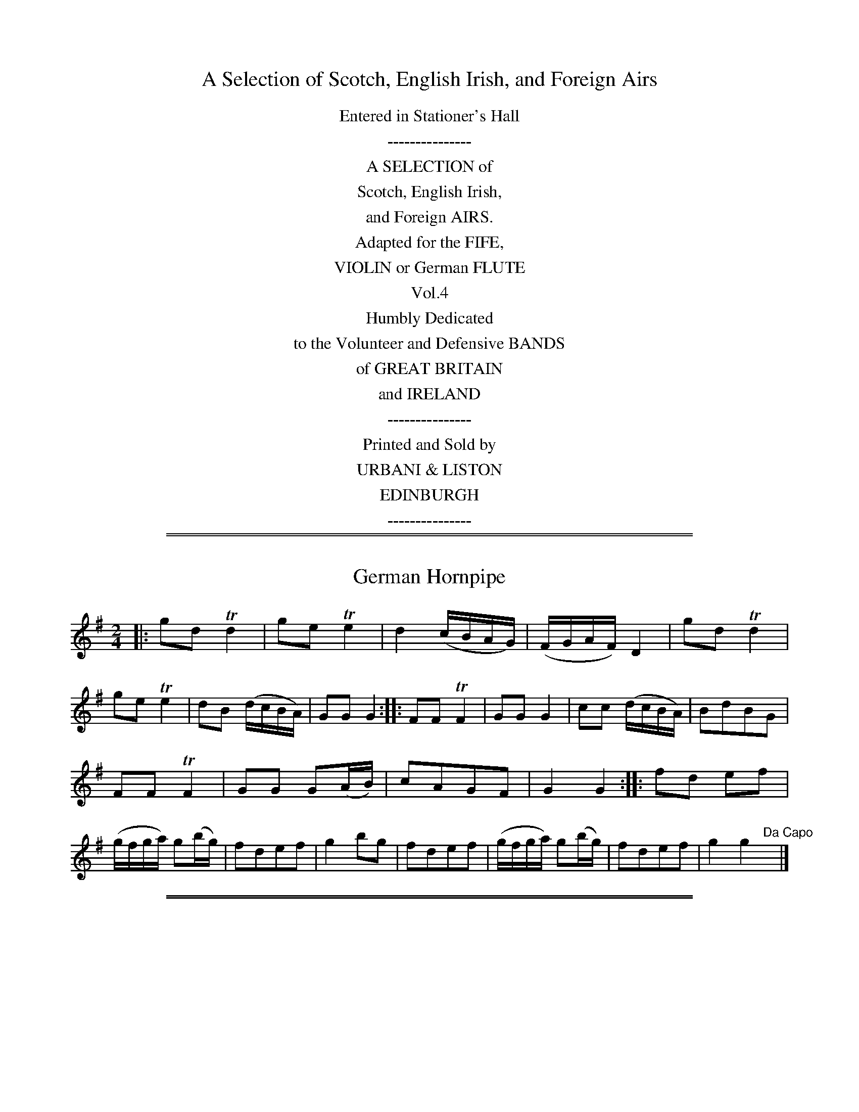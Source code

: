 X: 0
T: A Selection of Scotch, English Irish, and Foreign Airs
B: Urbani & Liston "A Selection of Scotch, English Irish, and Foreign Airs", Edinburgh 1800
N: Publisher: Urbani & Liston, Edinburgh, 1800
Z: 2014 John Chambers <jc:trillian.mit.edu>
F: http://www.vwml.org/browse/browse-collections-dance-tune-books/browse-thompsons1800
K:
%%center Entered in Stationer's Hall
%%center ---------------
%%center A SELECTION of
%%center Scotch, English Irish,
%%center and Foreign AIRS.
%%center Adapted for the FIFE,
%%center VIOLIN or German FLUTE
%%center Vol.4
%%center Humbly Dedicated
%%center to the Volunteer and Defensive BANDS
%%center of GREAT BRITAIN
%%center and IRELAND
%%center ---------------
%%center Printed and Sold by
%%center URBANI & LISTON
%%center EDINBURGH
%%center ---------------

%%sep 1 1 500
%%sep 1 1 500
X: 6
T: German Hornpipe
%R: hornpipe, reel
B: Urbani & Liston "A Selection of Scotch, English Irish, and Foreign Airs", Edinburgh 1800, p.3
F: http://www.vwml.org/browse/browse-collections-dance-tune-books/browse-urbani1800
Z: 2014 John Chambers <jc:trillian.mit.edu>
N: The 2nd strain has initial repeat but no final repeat; fixed to agree with the "Da Capo" at the end.
M: 2/4
L: 1/16
K: G
|:\
g2d2 Td4 | g2e2 Te4 | d4 (cBAG) | (FGAF) D4 |\
g2d2 Td4 | g2e2 Te4 | d2B2 (dcBA) | G2G2 G4 :|\
|:\
F2F2 TF4 | G2G2 G4 | c2c2 (dcBA) | B2d2B2G2 |
F2F2 TF4 | G2G2 G2(AB) | c2A2G2F2 | G4 G4 :|\
|:\
f2d2 e2f2 | (gfga) g2(bg) | f2d2e2f2 | g4 b2g2 |\
f2d2e2f2 | (gfga) g2(bg) | f2d2e2f2 | g4 g4 "Da Capo"y|]

%%sep 1 1 500
%%sep 1 1 500
X: 7
T: Mr Lumsdain of Blanairn's Strathspey
%R: strathspey
B: Urbani & Liston "A Selection of Scotch, English Irish, and Foreign Airs", Edinburgh 1800, p.3
F: http://www.vwml.org/browse/browse-collections-dance-tune-books/browse-urbani1800
Z: 2014 John Chambers <jc:trillian.mit.edu>
M: C
L: 1/16
K: G
Bc |\
dG3e3G d3Gc3e | d2G2 (cBAG) F2A2A2Bc | dG3e3G d3Gc3e | (F2GA) (A2Bc) B2G2G2 :| (gf) |
(gaba) g2d2 eg3g3a | gaba g2d2 ea3a3b | (gaba) g2d2 eg3d3B | c2Bc (A2Bc) (B2G2G2) ba |
(gaba) g2d2 eg3g3a | gaba g2e2 fa3a3c' | bc'3a3b ga3eg3 | B2c/d/ (A2Bc) (B2G2G2) :|

%%sep 1 1 500
%%sep 1 1 500
X: 8
T: The Braes of Aberarder
%R: strathspey
B: Urbani & Liston "A Selection of Scotch, English Irish, and Foreign Airs", Edinburgh 1800, p.4 #2
F: http://www.vwml.org/browse/browse-collections-dance-tune-books/browse-urbani1800
Z: 2014 John Chambers <jc:trillian.mit.edu>
N: The 2nd strain has final repeat but no initial repeat; not fixed.
M: C|
L: 1/16
K: G
e2 |\
d3Gc3G Bcd2 e4 | dG3 (ed)(cB) B2A2A2e2 |\
d3GB3G Bcd2 Te4 | d2G2B2A2 A2G2G2 :| f2 |\
g3de3d efg2 Ta4 | (gf)(ed) g3B B2A2A3f |
g3de3d efg2 Ta4 | (gf)(ed) (de)(fd) g4 d2f2 |\
g3ef3d e3cd3B | c3aB3g B2A2A2d2 |\
Bcd2 Te4 Bcd2 g4 | G2G2TB3A A2G2G2 :|

%%sep 1 1 500
%%sep 1 1 500
X: 9
T: Within a mile of Edin.r
T: Within a mile of Edinburgh
N: The title has a odd abbreviation, with a superscript r above a dot standing for "burgh".
N: 14 bars long.
%R: strathspey
B: Urbani & Liston "A Selection of Scotch, English Irish, and Foreign Airs", Edinburgh 1800, p.4
F: http://www.vwml.org/browse/browse-collections-dance-tune-books/browse-urbani1800
Z: 2014 John Chambers <jc:trillian.mit.edu>
Q: "Slow"
M: C
L: 1/8
K: D
f>g |\
(a<f)(e>f) d2 (f<d) | (B<d)(A<F) A2 (d>e) |\
(f<a)(b<d') (a<f)(d>f) | (Tf2 e2) z2 (f>g) |\
(a<f)(e>f)  d2 fd | (B<d) (A<F) A2 (d>e) |\
(f<a)(b>d') (a<f)(e>f) |
d4 z4 |\
(d>e)(f>g) (a>f) d'2 |\
(d>e)(f>g) afd'd |\
(d>e)dB AFAd | fdfa Hb>c'Hd'b |\
a<ff<d B<dA<d | f<ae>f d2 :|

%%sep 1 1 500
%%sep 1 1 500
X: 10
T: Duke of York's Troop
%R: waltz
B: Urbani & Liston "A Selection of Scotch, English Irish, and Foreign Airs", Edinburgh 1800, p.5
F: http://www.vwml.org/browse/browse-collections-dance-tune-books/browse-urbani1800
Z: 2014 John Chambers <jc:trillian.mit.edu>
N: They rhythms between the strains aren't correct; not fixed.
N: Triplet symbols added to a few obvious triplets.
M: 3/8
L: 1/16
K: G
def |\
g2d2d2 | d3edc | B2G2G2 | G3BAG |\
F2A2A2 | G2B2d2 | {e}d2c2B2 | {B}A4 (3def |\
g2d2d2 | d3edc | B2G2G2 | G4d2 |
.e2(ge)(ge) | .d2(Bd)(Bd) | c2A2F2 | G6 :|\
|: G2 |\
F2A2A2 | G2B2B2 | A2c2c2 | B3dBG |\
.F2(AF)(AF) | .G2(BG)(BG) | .A2(cA)(cA) | B4 (3def |
g2!f!d2d2 | d3edc | B2G2G2 | G4d2 |\
edefge | fgafgd | c2A2F2 | G6 :|\
|:\
(B2d2).d2 | (^d2e2).e2 | (A2c2).c2 | (^c2d2).d2 |
G2F2A2 | G4Bd | gdgdBG | d6 |\
!p!(B2d2).d2 | ^d2e2e2 | A2c2c2 | ^c2d2d2 |\
gfg=fe^d | e=dcBAG | cedBcA | G6 :|

%%sep 1 1 500
%%sep 1 1 500
X: 11
T: The High Road to Linton
%R: reel
B: Urbani & Liston "A Selection of Scotch, English Irish, and Foreign Airs", Edinburgh 1800, p.5
F: http://www.vwml.org/browse/browse-collections-dance-tune-books/browse-urbani1800
Z: 2014 John Chambers <jc:trillian.mit.edu>
M: C
L: 1/8
K: Amix
     d | ceef a2ae | f2fe a2ae | ceef a2ae | faec TB2A :|\
|: d | ceeg fddf | ecce fBBd | ceea fddf | ecAc  B2A :|

%%sep 1 1 500
%%sep 1 1 500
X: 20
T: Mrs Spens Monro's Jig
%R: jig
B: Urbani & Liston "A Selection of Scotch, English Irish, and Foreign Airs", Edinburgh 1800, p.9
F: http://www.vwml.org/browse/browse-collections-dance-tune-books/browse-urbani1800
Z: 2014 John Chambers <jc:trillian.mit.edu>
M: 6/8
L: 1/8
K: G
D |\
G2G AGA | Bcd efg | G2G AGA | BGE E2D |\
G2G AGA | Bcd efg | {e}dcB AGA | BGG G2 :|
|: f |\
gfg efg | fdd def | gfg aba | bge e2f |\
gfg aga | bge efg | dcB cBA | BGG G2 :|

%%sep 1 1 500
%%sep 1 1 500
X: 21
T: Lady Loudon's Strathspey
%R: strathspey
B: Urbani & Liston "A Selection of Scotch, English Irish, and Foreign Airs", Edinburgh 1800, p.9
F: http://www.vwml.org/browse/browse-collections-dance-tune-books/browse-urbani1800
Z: 2014 John Chambers <jc:trillian.mit.edu>
N: The 2nd strain has initial repeat but no final repeat; not fixed.
M: C
L: 1/8
K: D
f/g/ |\
a<da>f a<da>f | a<da>f (be) ef/g/ |\
a<dTa>f a<fa>f | g<bTa>f fdd :|\
|: f |\
A>dF>d A>dfd | A>dFd eEEd |
A>dF>d A>dfd | g/a/b Tag fdTd> f |\
A>dF>d A>df>d | A>dF>d eEEg/a/ |\
b>ga>f g>ef>d | g>bag | fdd |]

%%sep 1 1 500
%%sep 1 1 500
X: 22
T: Loch Vach
%R: reel
B: Urbani & Liston "A Selection of Scotch, English Irish, and Foreign Airs", Edinburgh 1800, p.9
F: http://www.vwml.org/browse/browse-collections-dance-tune-books/browse-urbani1800
Z: 2014 John Chambers <jc:trillian.mit.edu>
N: Added missing G2 at end of 1st strain.
M: C|
L: 1/8
K: G
|:\
dBGB dgdB | egdB A/A/AA2 |\
dBGB dgdB | g<eTd>B G/G/GG2 ::\
gaba gedg | egdb a/a/aTa2 |
gaba gedg | e<gTd>B G/G/GG2 |\
gaba gedg | egdb a/a/aTa2 |\
gabg c'afd | e<aTd>B G/G/GG2 :]

%%sep 1 1 500
%%sep 1 1 500
X: 23
T: Lamberton Races
%R: reel
B: Urbani & Liston "A Selection of Scotch, English Irish, and Foreign Airs", Edinburgh 1800, p.10
F: http://www.vwml.org/browse/browse-collections-dance-tune-books/browse-urbani1800
Z: 2014 John Chambers <jc:trillian.mit.edu>
M: C
L: 1/8
K: G
B |\
(BG).d.g bgaf | g(edB) (cAA)B |\
(GBd).g bgaf | (ge)Td>c (BGG) :|
|: c |\
BdGd BdGd | Tc>d (e/d/).c/.B/ (cAAB) |\
(GB).d.g bgaf | (ge)Td>c BGG :|

%%sep 1 1 500
%%sep 1 1 500
X: 24
T: Countess of Sutherland's Reel
%R: reel
B: Urbani & Liston "A Selection of Scotch, English Irish, and Foreign Airs", Edinburgh 1800, p.10
F: http://www.vwml.org/browse/browse-collections-dance-tune-books/browse-urbani1800
Z: 2014 John Chambers <jc:trillian.mit.edu>
M: C|
L: 1/8
K: D
f |\
d2Ad BdAd | GdFd Ee-ef |\
Td2Ad Bbag | faeg fd-d :|\
a/b//c'// |\
d'afa gbeg | fadf eA-Aa/b//c'// |
d'afa gbdg | afeg fdda/b//c'// |\
d'afa gbeg | fadf eAAa |\
Tb>abc' d'bag | faeg fd-d |]

%%sep 1 1 500
%%sep 1 1 500
X: 25
T: Col.l Wemys's Reel
%R: reel
B: Urbani & Liston "A Selection of Scotch, English Irish, and Foreign Airs", Edinburgh 1800, p.10
F: http://www.vwml.org/browse/browse-collections-dance-tune-books/browse-urbani1800
Z: 2014 John Chambers <jc:trillian.mit.edu>
M: C|
L: 1/8
K: G
|:\
g2dc {c}B2AG | FGAB cAAf |\
(g/f/e/f/) gd cBAG | DGAc BG G :|\
B |\
(DG)(BG) (DG)(BG) | (DG)(BG) cAAB |
(DG)(BG) (DG)(BG) | (DG)(Ac) BGGB |\
(DG)(BG) (DG)(BG) | (DG)(BG) cAAc |\
Bdef gedc | BdAc BGG2 |]

%%sep 1 1 500
%%sep 1 1 500
X: 26
T: The Miner's of Wicklow     Irish.
%R: jib
B: Urbani & Liston "A Selection of Scotch, English Irish, and Foreign Airs", Edinburgh 1800, p.11 #1
F: http://www.vwml.org/browse/browse-collections-dance-tune-books/browse-urbani1800
Z: 2014 John Chambers <jc:trillian.mit.edu>
M: 6/8
L: 1/8
K: D
A/G/ |\
FGA AB=c | BGB AFA | BGE EFG | AFD  D2A/G/ |\
FGA AB=c | BGB AFA | B/c/eB c/d/ec | d3 D2 :|
|: a/g/ |\
fdf fdf | ece ece | fdf fdf | geg geg |\
fdf fdf | ece ecA | B/c/eB c/d/ec | d3 D2 :|

%%sep 1 1 500
%%sep 1 1 500
X: 27
T: Rocks of Cashel     Irish.
%R: reel
B: Urbani & Liston "A Selection of Scotch, English Irish, and Foreign Airs", Edinburgh 1800, p.11 #2
F: http://www.vwml.org/browse/browse-collections-dance-tune-books/browse-urbani1800
Z: 2014 John Chambers <jc:trillian.mit.edu>
M: C|
L: 1/16
K: D
|:\
d2f2 a4 bagf a4 | d2f2 a4 bagf e4 |\
d2f2 a4 bagf a2c'2 | d'2b2 a2f2 g2e2e2f2 :|
|:\
d3f {g}f/e/f3 {g}f/e/f3 {g}f/e/f3 | d3f {g}f/e/f3 g2e2e2f2 |\
d3f {g}f/e/f3 {g}f/e/f {g}f/e/f | d'2b2 a2f2 g2e2e2f2 :|

%%sep 1 1 500
%%sep 1 1 500
X: 28
T: Lary Grogan     Irish.
%R: jig
B: Urbani & Liston "A Selection of Scotch, English Irish, and Foreign Airs", Edinburgh 1800, p.11 #3
F: http://www.vwml.org/browse/browse-collections-dance-tune-books/browse-urbani1800
Z: 2014 John Chambers <jc:trillian.mit.edu>
N: Usually in G.
N: The first strain's ending bar lines and the pickup to the 2nd strain are obscured/missing; fixed from other sources.
N: This may have been intended as a 16-bar tune, notated with just a final repeat sign but none between the strains.
M: 6/8
L: 1/8
K: D
a/g/ |\
fdf fdf | ece ece | f/g/af gec | ddd d2 a/g/ |\
fdf fdf | ece efg | f/g/af gec | ddd d3  :|
|: a/b/ |\
=c'3 bag | fga afd | d=c'c' b^c'd' eee e3 |\
=c'3 bag | fga afd | f/g/af gec | ddd d3  :|

%%sep 1 1 500
%%sep 1 1 500
X: 29
T: The Caledonian Hunt
%R: strathspey, reel
B: Urbani & Liston "A Selection of Scotch, English Irish, and Foreign Airs", Edinburgh 1800, p.12 #1
F: http://www.vwml.org/browse/browse-collections-dance-tune-books/browse-urbani1800
Z: 2014 John Chambers <jc:trillian.mit.edu>
N: The original does break the staffs inside measures, though slightly more oddly than here.
M: C
L: 1/16
K: D
A2 |\
F3Ad2A2 Bd3A3F | G2B2A2F2 B2E2E3G |\
.F2.A2.d2.A2 .B2.d2.A2.F2 | GB3A3G F2D2-D3G |\
F3Ad2A2  Bd3A3F | GB3TA3F
B2E2-E3G |\
F3A d3A Bcd2 A2G2 | F2A2 E3g f2d2d2 |[| f2 |\
(defg) a3f b3ga3f | (defg) a3f ge3e3f |\
(defg) a3f
b3ga3f | Aa3a3g f2d2d3f |\
(defg) a3f b3ga3f | (defg) a3f g2e2e3g |\
f3de3f d3BA3F | A3Bd3e f3dd2 |]

%%sep 1 1 500
%%sep 1 1 500
X: 30
T: Capt. McIntosh
T: Captain MacIntosh
T: Captain Mackintosh
%R: march, reel
B: Urbani & Liston "A Selection of Scotch, English Irish, and Foreign Airs", Edinburgh 1800, p.13 #1
F: http://www.vwml.org/browse/browse-collections-dance-tune-books/browse-urbani1800
Z: 2014 John Chambers <jc:trillian.mit.edu>
M: 2/4
L: 1/8
K: A
% Original staff breaks preserved.
E |\
A>BA>B | GEEE | A>BA>c | e2ec |\
fddf | eccA | BcdB | AGFE |\
A>BA>B | GEEE | A>BA>c |
e2ec |\
fddf | eccA | BABc | A3 |[| A |\
e>fe>f | (dB)(Bc) | d>ed>e | cAAA |\
.F(B/c/) dB | .G(c/d/) ec |
fdBA | AGFE |\
A>BA>B | GEEE | A>BA>c | e2ec |\
fddf | eccA | B>AB>c | A3 |]

%%sep 1 1 500
%%sep 1 1 500
X: 31
T: Peggy Perkins
%R: reel
B: Urbani & Liston "A Selection of Scotch, English Irish, and Foreign Airs", Edinburgh 1800, p.13 #1
F: http://www.vwml.org/browse/browse-collections-dance-tune-books/browse-urbani1800
Z: 2014 John Chambers <jc:trillian.mit.edu>
N: The strains' rhythms are incorrect at their boundaries; not fixed.
M: 2/4
L: 1/16
K: D
A2 |\
dedA fgfd | a2a2a2f2 | gage fgfd | e2e2e2A2 |\
dedA fgfd | a2a2a2f2 | gage faec | d2d2d4 :|
|:\
ABcd efge | f2d2d4 | gage fgfd | cdec A4 |\
ABcd efge | f2d2d4 | fgae cdec | d2d2 d4 :|

%%sep 1 1 500
%%sep 1 1 500
X: 32
T: La Belle Catherine
%R: reel
B: Urbani & Liston "A Selection of Scotch, English Irish, and Foreign Airs", Edinburgh 1800, p.13 #2
F: http://www.vwml.org/browse/browse-collections-dance-tune-books/browse-urbani1800
Z: 2014 John Chambers <jc:trillian.mit.edu>
N: The 2nd strain has initial repeat but no final repeat; not fixed.
M: 2/4
L: 1/16
K: D
A2 |\
d4 (fede) | f2d2d2c2 | B4 (efed) | c2A2A2A2 |\
d4 (fede) | f2d2d2c2 | B2e2 (dcBA) | d4 D2 H:|
|: AG |\
F2A2A2G2 | F2A2A2G2 | F2A2 (dfed) | c2A2A2G2 |\
(FGAB) A2G2 | F2A2 A2(Bc) | d3e ({g}f2ed) | Ha4 |] "Da Capo"y8

%%sep 1 1 500
%%sep 1 1 500
X: 33
T: The Nymph
%R: reel
B: Urbani & Liston "A Selection of Scotch, English Irish, and Foreign Airs", Edinburgh 1800, p.13 #3
F: http://www.vwml.org/browse/browse-collections-dance-tune-books/browse-urbani1800
Z: 2014 John Chambers <jc:trillian.mit.edu>
M: 2/4
L: 1/16
K: D
|:\
d2(dc) d2A2 | d2f2a2f2 | g2e2d2c2 | (dcde) d2A2 |\
d2(dc) d2A2 | d2f2a2f2 | g2e2d2c2 | d4 d4 :|\
|:\
g2f2 f4 | e2d2 d4 | c2d2e2f2 | (gagf) e4 |
g2f2 f4 | e2d2 d4 | e2g2 (fedc) | d4 d4 :|\
|:\
f6 a2 | d6 f2 | e2f2g2e2 | d2c2B2A2 |\
d4 e2f2 | g6 f2 | f2e2d2c2 | d4 d4 :|

%%sep 1 1 500
%%sep 1 1 500
X: 34
T: Money Musk
%R: strathspey
B: Urbani & Liston "A Selection of Scotch, English Irish, and Foreign Airs", Edinburgh 1800, p.14 #1
F: http://www.vwml.org/browse/browse-collections-dance-tune-books/browse-urbani1800
Z: 2014 John Chambers <jc:trillian.mit.edu>
M: C|
L: 1/8
K: G
e |\
d>GB>G d>Gc>e | d>GB>G AB/A/ c>e | d>GB>G Bc/d/ dg | e>cA>c BGG :: e/f/ |
g>dB>g d>gB>g | g>dc>g B>gA>f | g>de>g d>gB>g | e>cA>d BG/G/ ef |
g>dB>g B>gA>f | g>dc>g B>gA>f | g>de>f d>gc>g | B>gA>g B>GG :|

%%sep 1 1 500
%%sep 1 1 500
X: 35
T: McGregor Aruaro
%R: waltz
B: Urbani & Liston "A Selection of Scotch, English Irish, and Foreign Airs", Edinburgh 1800, p.14 #2
F: http://www.vwml.org/browse/browse-collections-dance-tune-books/browse-urbani1800
Z: 2014 John Chambers <jc:trillian.mit.edu>
P: "Slow"
M: 3/4
L: 1/8
K: D
A>B |\
d2 d2 Te2{de}y| f2 A2 A>B | d2 d2 Te2 | f2 A2 D/F/A |\
f2 f2 a>f | fe d2 cB | A2 F>EF>A | B2 D2 AB |\
d2 d2 Te2 |
f2 A2 A>F | d2 d2 Te2 | f2 A2 D/F/A |\
f2 f2 af | e2 d2 B2 | d2 FEFA | B2 D2 AB |\
d2 d2 Te2 | f2 A2 A>B |
d2 d2 Te2 | f2 A2 D/F/A |\
f2 f2 a>f | e2 d2 dB | A2 F2 A>F | E2 D2 D/F/A |\
f2 f2 af | e2 d2 cB | A2 FA G/F/E/D/ | TE2 D2 z2 |]

%%sep 1 1 500
%%sep 1 1 500
X: 36
T: The White Cockade
%R: march, reel
B: Urbani & Liston "A Selection of Scotch, English Irish, and Foreign Airs", Edinburgh 1800, p.15 #1
F: http://www.vwml.org/browse/browse-collections-dance-tune-books/browse-urbani1800
Z: 2014 John Chambers <jc:trillian.mit.edu>
N: Fixed the incorrect 3/4 time signature.
M: 2/4
L: 1/16
K: G
GA |\
B2B2 B2AG | B2B2 B2ge | d2B2 B2AG | F2A2 A2GA |\
B2B2 B2AG | A2B2 g2fg | (.b.a.g.f) (.a.g.f.e) | d2B2B2 :|
|: Bc |\
d2B2g2B2 | d2B2 B2cd | d2B2g2B2 | a2A2 A2GA |\
B2B2 B2AG | A2B2 g2fg | (.b.a.g.f) (.e.f.g.e) | d2B2B2 :|

%%sep 1 1 500
%%sep 1 1 500
X: 37
T: Jumping Joan
%R: reel
B: Urbani & Liston "A Selection of Scotch, English Irish, and Foreign Airs", Edinburgh 1800, p.15 #2
F: http://www.vwml.org/browse/browse-collections-dance-tune-books/browse-urbani1800
Z: 2014 John Chambers <jc:trillian.mit.edu>
N: The rhythms aren't correct at the strain boundaries; not fixed.
M: C|
L: 1/8
K: G
|:\
g2dB G2BG | E2AE FDDF |\
g2dB G2BG | EAFD G2G2 :|\
g2 |\
efge fgab | gfge fddf |
efge fgag | fefd g2Bd |\
efge dBgB | ceBd AFED |\
GABG EGce | dBcA G2G2 |]

%%sep 1 1 500
%%sep 1 1 500
X: 38
T: Jenny Sutton
%R: reel
B: Urbani & Liston "A Selection of Scotch, English Irish, and Foreign Airs", Edinburgh 1800, p.15 #3
F: http://www.vwml.org/browse/browse-collections-dance-tune-books/browse-urbani1800
Z: 2014 John Chambers <jc:trillian.mit.edu>
M: C|
L: 1/8
K: G
|:\
G/G/G GB dBdB | G/G/G GB cAFA |\
G/G/G GB dBdB | decA B2G2 :|\
gGgG fGfG | efge dBAG |
gGgG fGfG | efge Te2d2 |\
gdEg fADf | eGce dBAG |\
G/G/G GB dBec | BgAf g2G2 |]

%%sep 1 1 500
%%sep 1 1 500
X: 39
T: The Six following Tunes are taken from Oscar & Malvina
%R: jig
B: Urbani & Liston "A Selection of Scotch, English Irish, and Foreign Airs", Edinburgh 1800, p.16 #1
F: http://www.vwml.org/browse/browse-collections-dance-tune-books/browse-urbani1800
Z: 2014 John Chambers <jc:trillian.mit.edu>
N: Fixed the incorrect rhythm of bar 12 in one of the two possible ways (the one most like others in this tune).
N: Added some missing dots to make several bars similar to bar 8.
M: 6/8
L: 1/8
K: D
|:\
d3 d3 | dcB A3 | dcB AGF | F/G/AF E2D |\
e3 e3 | fed cag | fed cAB | d>ef/g/ e2d :|
|:\
fdd eAA | fed eAA | gee fBB | ga/g/f/e/ fBB |\
fdd eAA | fg/f/e/d/ | eag | fed dAB | d>ef/g/ e2d :|
|:\
dfa dfa | dfa agf | egb egb | egb bge |\
dfa dfa | dfa agf | f>ed cAB | d>ef/g/ Te2d :|

%%sep 1 1 500
%%sep 1 1 500
X: 40
T: The Battle
Q: "March"
%R: march
B: Urbani & Liston "A Selection of Scotch, English Irish, and Foreign Airs", Edinburgh 1800, p.16 #2
F: http://www.vwml.org/browse/browse-collections-dance-tune-books/browse-urbani1800
Z: 2014 John Chambers <jc:trillian.mit.edu>
M: 2/4
L: 1/8
K: D
|:\
D<DF>D | E2 B2 | D<DF>D | A2 f2 |\
af d>F | E2 TB2 | a<f d>F | A2 d2 :|
|:\
D<AF<A | E<BG<B | D<AF<d | A2 f2 |\
a<fd>A | B>AB>A | a<fd>A | A2 d2 :|

%%sep 1 1 500
%%sep 1 1 500
X: 41
T: Groans of the Wounded
%R: march, reel
B: Urbani & Liston "A Selection of Scotch, English Irish, and Foreign Airs", Edinburgh 1800, p.16 #3
F: http://www.vwml.org/browse/browse-collections-dance-tune-books/browse-urbani1800
Z: 2014 John Chambers <jc:trillian.mit.edu>
M: C
L: 1/8
K: D
|:\
f2fe d2BA | A2Bd e2e2 |\
f2fe d2BA | A2Bc d4 ::\
e2g>f e2g>f | e>dc>d e2e2 |\
f2fe d2BA | A2Bc d4 :|

%%sep 1 1 500
%%sep 1 1 500
X: 42
T: Retreat
Q: "March"
%R: march
B: Urbani & Liston "A Selection of Scotch, English Irish, and Foreign Airs", Edinburgh 1800, p.17 #1
F: http://www.vwml.org/browse/browse-collections-dance-tune-books/browse-urbani1800
Z: 2014 John Chambers <jc:trillian.mit.edu>
M: C
L: 1/8
K: D
|:\
d<df>d e>dBd | A<AF>A B2d2 |\
F<GE>D f<fe>d | FFAf B2d2 ::\
a<af>d e<ed>B | A>AF>A B2d2 |
F<FE>D f<fe>d | F<FA>f B2d2 ::\
fde>c d2A2 | a<af>A B2d2 |\
b<ba>f g>ef>d | D<DF>A B2d2 :|

%%sep 1 1 500
%%sep 1 1 500
X: 43
T: Quick Step
%R: reel, march
B: Urbani & Liston "A Selection of Scotch, English Irish, and Foreign Airs", Edinburgh 1800, p.17 #2
F: http://www.vwml.org/browse/browse-collections-dance-tune-books/browse-urbani1800
Z: 2014 John Chambers <jc:trillian.mit.edu>
M: 2/4
L: 1/8
K: G
|:\
DGGB | AGGg | dBBG | AEE2 |\
DGGB | AGg2 | dB d/c/B/A/ | G2 G2 ::\
gage | dBBg | dBBG | AEE2 |
gage | dBgb | agab | g2g2 ::\
bgdb | afda | gdBG | AEE2 |\
DGGB | AGg2 | dB d/c/B/A/ | G2 G2 :|

%%sep 1 1 500
%%sep 1 1 500
X: 44
T: Soldiers dance after the Battle
%R: reel, march
B: Urbani & Liston "A Selection of Scotch, English Irish, and Foreign Airs", Edinburgh 1800, p.17 #3
F: http://www.vwml.org/browse/browse-collections-dance-tune-books/browse-urbani1800
Z: 2014 John Chambers <jc:trillian.mit.edu>
N: There was no time signature for this tune.
N: The 2nd strain has initial repeat but no final repeat; not fixed.
M: C
L: 1/8
K: G
e |\
dG (e/d/c/B/) dGGe | dBgB dAAB |\
dG (e/d/c/B/) dGBg | fefd g2g :: e |\
dBgB dgBg | dBgB dAAB |
dBgB dgBg | fefd g2ge |\
dG (e/d/c/B/) dGGe | dBgB dAAB |\
dG (e/d/c/B/) dG (d/b/a/g/) | fefd g2g |]

%%sep 1 1 500
%%sep 1 1 500
X: 45
T: The Fife Hunt
%R: reel, march
B: Urbani & Liston "A Selection of Scotch, English Irish, and Foreign Airs", Edinburgh 1800, p.18 #1
F: http://www.vwml.org/browse/browse-collections-dance-tune-books/browse-urbani1800
Z: 2014 John Chambers <jc:trillian.mit.edu>
N: The rhythms are all wrong at the strain boundaries.
M: C|
L: 1/8
K: D
g |\
fdTd2 AFTF2 | Ee2d e2e(g |\
f)dTd2 AFTF2 | D2d2 cd2-d :| (g |\
f)dad bdad | Ee2d e2e(g |
f)dad bdad | Ad2c d2-dg |\
fdad bdad | Ee2d e2-eg |\
fada gbeg | A2c2 cTd2d |]

%%sep 1 1 500
%%sep 1 1 500
X: 46
T: Braes of Mar
%R: reel
B: Urbani & Liston "A Selection of Scotch, English Irish, and Foreign Airs", Edinburgh 1800, p.18 #2
F: http://www.vwml.org/browse/browse-collections-dance-tune-books/browse-urbani1800
Z: 2014 John Chambers <jc:trillian.mit.edu>
N: The rhythms at the strain boundaries aren't all correct; not fixed.
M: C|
L: 1/8
K: D
f2 |\
d/d/d df dedf | E/E/E TB>A BEBe |\
d/d/d d>f d>efg | aAFD TE2D :|
|:\
FAAB/c/ dAFD | G>BF>A E/E/E BE |\
F>AD>B A>Bcd | fdg>f Te2d2 :|

%%sep 1 1 500
%%sep 1 1 500
X: 47
T: Salley in our Alley
%R: air, waltz
B: Urbani & Liston "A Selection of Scotch, English Irish, and Foreign Airs", Edinburgh 1800, p.18 #3
F: http://www.vwml.org/browse/browse-collections-dance-tune-books/browse-urbani1800
Z: 2014 John Chambers <jc:trillian.mit.edu>
N: Adjusted final rests to fill the measure. There are 17 bars, but the tune is really just 16 bars long, plus a "pause".
M: 3/4
L: 1/16
K: D
z4 z2A2A2 d2 |\
d4 c2d2 ef {a}g{f}e | d4 c2d2B2A2 |\
A6 (3GFE D2 d2 | d2z2 z2A2A2 d2 |\
d4 c2d2 ef {a}g{f}e | d4 c2 dd B2A2 |
A6 (3GFE D2 d2 | d2z2 z2A2A2F2 |\
A6 =c2B2G2 | B6 f2g2f2 |\
e6 d2c2e2- | e2z2 z2G2F2E2 |\
D6 f2g2f2 | {f}e6 ff a2f2 |\
d6 cB A2d2- | d4z4z4 |]

%%sep 1 1 500
%%sep 1 1 500
X: 48
T: Logie of Buchan
%R: waltz
B: Urbani & Liston "A Selection of Scotch, English Irish, and Foreign Airs", Edinburgh 1800, p.19 #1
F: http://www.vwml.org/browse/browse-collections-dance-tune-books/browse-urbani1800
Z: 2014 John Chambers <jc:trillian.mit.edu>
M: 3/4
L: 1/8
K: D
AG |\
F3 G A2 | A f3 e2 | d2 B2 B2 | B4 AG | F3 G A2 | A d3 e2 | f2 d2 d2 | d4 |[| de | f3 e f2 | a4 fe |
d2 B2 c2 | d4 de | f3 g f2 | e2 d2 e2 | f3 d B2 | B4 |]| AG | F3 G A2 | A f3 e2 | d2 B2 B2 | B4 |[| AG | F3 G A2 | A2 d3 e2 |
f2 d2 d2 | d4 |]| de | f3 e f2 | a f3 e2 | d2 B2 c2 | d4 de | f3 g f2 | e2 d2 e2 | f3 d B2 | B4 |]

%%sep 1 1 500
%%sep 1 1 500
X: 49
T: Theres nae luck about the House
%R: march, reel
B: Urbani & Liston "A Selection of Scotch, English Irish, and Foreign Airs", Edinburgh 1800, p.19 #2
F: http://www.vwml.org/browse/browse-collections-dance-tune-books/browse-urbani1800
Z: 2014 John Chambers <jc:trillian.mit.edu>
M: 2/4
L: 1/8
K: D
B |\
d B A F | G> G G B | d B A F | E2 z B |\
d B A F | G G G B  | A> G F E | D3 B |
d B A F | G> G G B | d B A F | E3 B |\
d B A F | G> A B d | A> G F E | D2 D E |
F2 F D | G> F G E | F2 F D | E2 z A |\
F> F F D | G> G G B | A G F E | D3 |]

%%sep 1 1 500
%%sep 1 1 500
X: 50
T: The Goby O     Irish
%R: jig
B: Urbani & Liston "A Selection of Scotch, English Irish, and Foreign Airs", Edinburgh 1800, p.20 #1
F: http://www.vwml.org/browse/browse-collections-dance-tune-books/browse-urbani1800
Z: 2014 John Chambers <jc:trillian.mit.edu>
M: 6/8
L: 1/8
K: Am
B |\
c2A (AcA) | E2A A2c | B2G (GBc) | dBG GAB |\
c2A (AcA) | E2A A2f | edc BAB | E2A A2 :|
|: B |\
A2B c2d | e2^f g3 | faf gfe | (dBG) G2B |\
A2B c2d | e2^g aga | edc BAc | E2A A2 :|

%%sep 1 1 500
%%sep 1 1 500
X: 51
T: Queen Mary's Lamentation
%R: air, waltz
B: Urbani & Liston "A Selection of Scotch, English Irish, and Foreign Airs", Edinburgh 1800, p.20 #2
F: http://www.vwml.org/browse/browse-collections-dance-tune-books/browse-urbani1800
Z: 2014 John Chambers <jc:trillian.mit.edu>
Q: "Slow"
M: 3/4
L: 1/8
K: G
GB |\
d4 BG | (A2 B2 c2) | c2 B2 b>g | e<g g2 (ec) |\
A3 fac' | b<d'g<b e>g | d<BB<G TA2 | G4 GB |\
d4 BG | A2 B2 c2 |
c2 B4 G2 | d4 e>d |\
d<BB<G TA2 | G4 d>e | =f4 dB | A2 A3 B/c/ |\
{c2}B4 GB | d4 e>d | d<BB<G TA2 | G4 bg |
e<g gfac' | b<d'g<b e>g | (d<B)(B<G) A2 | G4 d>e |\
=f4 dB | A2 A3 (B/c/) | {c2}B4 G2 | d4 BG |\
D4 d>B | {B2}A4 (GB) |
d4 BG | e2 f2 g2 |\
Hf4 g>e | d4 e>d | d<BB<G TA2 | G4 (d'>b) |\
e<a a2 eA | A3 (cBd) | e<gd<B A>B | G4 |]

%%sep 1 1 500
%%sep 1 1 500
X: 52
T: Roy's Wife of Aldivalloch
%R: air, strathspey
B: Urbani & Liston "A Selection of Scotch, English Irish, and Foreign Airs", Edinburgh 1800, p.21 #1
F: http://www.vwml.org/browse/browse-collections-dance-tune-books/browse-urbani1800
Z: 2014 John Chambers <jc:trillian.mit.edu>
Q: "Slow"
M: C
L: 1/16
K: D
[|\
(AF3) F3E F3E F B3 | AF3F3D E3DEF3 |\
A3F {F}E3D d3e {d}f3e | {e}d3B A3{Bd}F  E3D EHF3 |]
A |\
A3 (B/c/) d3f (ed)(ef) d3A | AB3cd3 F{F2}E3 D E HF2 A |\
A3 (B/c/) d3f (ed)gd {f}He2 d | {d}f3e d3 F F3E F2 {A}d<B |]

%%sep 1 1 500
%%sep 1 1 500
X: 53
T: London March
%R: march, hornpipe
B: Urbani & Liston "A Selection of Scotch, English Irish, and Foreign Airs", Edinburgh 1800, p.21 #2
F: http://www.vwml.org/browse/browse-collections-dance-tune-books/browse-urbani1800
Z: 2014 John Chambers <jc:trillian.mit.edu>
M: C
L: 1/8
K: D
[|\
F2F<F F2E2 | D>FA>d {c}B2A2 |\
B>dA>d G>dF>d | E>DE>F E2E>E |\
F2F>F F2E2 | D>FA>d {c}B2A2 |
B>dA>d G>cd>g | f2e>d d4 |]|\
a>gf>g a>ag>f | e>fg>e f2e2 |\
d>dd>e f>ff>g | a>ag>f f2e2 |
A>GF>G A>AG>F | E>FG>E F2E2 |\
D>DD>E F>FF>G | A>AG>F F2F>E |\
F2F>F F2E2 | D>FA>d {c}B2A2 |
B>dA>d G>dF>d | E>DE>F E2E>E |\
F2F>F F2E2 | D>FA>d {c}B2A2 |\
BdAd G>cd>g | f2e>d d4 |]

%%sep 1 1 500
%%sep 1 1 500
X: 54
T: Lochail's March
%R: jig, march
B: Urbani & Liston "A Selection of Scotch, English Irish, and Foreign Airs", Edinburgh 1800, p.22
F: http://www.vwml.org/browse/browse-collections-dance-tune-books/browse-urbani1800
Z: 2014 John Chambers <jc:trillian.mit.edu>
M: 6/8
L: 1/8
K: G
|:\
TdBB e>fg | TdBB TB2G | TdBB ~e>fg | dBG A2G |\
TdBB {f}e/d/e/f/g | TdBB TBAG | A3 c>de | dBG TA2G :|
|:\
TdBB eBB | TdBB TB2G | TdBB eBB | dBG TA2G |\
TdBB TeBB | TeBB TB>AG | A3 {d}c/B/d/e/f | dBG TA2G :|
|:\
(B//c//d3/)G (c//d//e3/)G | (B//c//d3/)G TB2G | (B//c//d3/)G (c//d//e3/)G | dBG TA2G |\
(B//c//d3/)G (c//d//e3/)G | (d<B)g TB2G | A3 c<de | dBG TA2G :|
|:\
GTB2 GB2 | GTB2 TB2G | GTB2 GTB2 | G/B/gB TA2G |\
GTB2 GB2 | GTB2 TB2G | A3 c/B/c/d/e | dBG TA2G :|
|:\
Td3 Te3 | Td3 TB2G | Td3 Te3 | TdBG TA2G |\
Td3 Tf3 | dgB BAG | A2B c/B/c/d/e | dBG TA2G :|
|:\
gdd gee | gdd TB2G | gdd gee | dBG TA2G |\
gdd gee | gdd B>AG | A3 efg | e/d/c/B/A/G/ A2G :|

%%sep 1 1 500
%%sep 1 1 500
X: 55
T: Duke of York's March
%R: march
B: Urbani & Liston "A Selection of Scotch, English Irish, and Foreign Airs", Edinburgh 1800, p.23 #1
F: http://www.vwml.org/browse/browse-collections-dance-tune-books/browse-urbani1800
Z: 2014 John Chambers <jc:trillian.mit.edu>
M: C
L: 1/8
K: G
|:\
G2G>G B2B>B | dBdB G2dd |\
gdgd gdBG | d2d>d d2z2 |\
d'3b g2g2 | a2a>c' b2zd' |
d'3b bg c'b | a2a>a a2z2 ::\
d2d>d dabc' | d2d>d dgbd' |\
c'aaa bggg | e'd'c'b b2a2 |\
g2ba gde=f  |
=fe e4 ^f/g/a/b/ |\
c'c'bb aagg | f2a>a a2z2 |\
G2G>G B2B>B | dBdB G2c'2 |\
bd'c'b c'agf | g2g>g g2z2 :|

%%sep 1 1 500
%%sep 1 1 500
X: 56
T: The Bedding of the Bride
%R: reel
B: Urbani & Liston "A Selection of Scotch, English Irish, and Foreign Airs", Edinburgh 1800, p.23 #2
F: http://www.vwml.org/browse/browse-collections-dance-tune-books/browse-urbani1800
Z: 2014 John Chambers <jc:trillian.mit.edu>
N: The last bar is quite obscured by the EFDSS's logo.
M: C|
L: 1/8
K: Amix
a |\
A/A/A (ec) Bcdf | A/A/A (ec) AAec | A/A/A (ec) B>cdf | edc>B A>cd :: f | A/A/A ac Bcdf |
A/A/A a>c AAac | A/A/A ac B>cdf | edcB A>cd :: f | Aece Bcdf | Aece Aece |
dfce Bcdf | edTc>B A>cd :: f | A/A/A ac Bcdf | A/A/A a>c AAac | A/A/A a>c B>cdf | edTcB A>cd :|

%%sep 1 1 500
%%sep 1 1 500
X: 57
T: Fill the Stoup
%R: reel
B: Urbani & Liston "A Selection of Scotch, English Irish, and Foreign Airs", Edinburgh 1800, p.24 #1
F: http://www.vwml.org/browse/browse-collections-dance-tune-books/browse-urbani1800
Z: 2014 John Chambers <jc:trillian.mit.edu>
M: C|
L: 1/8
K: Bm	% or Amix
a |\
(fe)(dc) eBBa | (fe)(dc) fAAa | (fe)(dc) eAcA | dfce fBB :: f | AATcA eAAf |
AAcA fBBf | AAcA eAcA | dfce fBB :: f | eaca eAAf | eaca fBBf | eaca eace |
dfce fBB :: f | A/A/A (TcA) dAAf | A/A/A (TcA) fBBf | A/A/A c/A/A eATc>B | dfce fBB :|

%%sep 1 1 500
%%sep 1 1 500
X: 58
T: Taymouth House
%R: reel
B: Urbani & Liston "A Selection of Scotch, English Irish, and Foreign Airs", Edinburgh 1800, p.24 #2
F: http://www.vwml.org/browse/browse-collections-dance-tune-books/browse-urbani1800
Z: 2014 John Chambers <jc:trillian.mit.edu>
M: C|
L: 1/8
K: Amix
|:\
ceea faea | faeg Tf2B2 |\
(ceea) faea | feac TB2A2 ::\
ceec cAec |
dffB dBfB |\
ceeA cAec | dfce TB2A2 ::\
ceea faea | faeg f2B2 |\
ceea faeg |
faec B2A2 ::\
ceAe cAec | dfBf dBfB |\
ceAe cAec | fdec TB2A2 :|

%%sep 1 1 500
%%sep 1 1 500
X: 59
T: The Merry lads of Foss
%R: rell
B: Urbani & Liston "A Selection of Scotch, English Irish, and Foreign Airs", Edinburgh 1800, p.25 #1
F: http://www.vwml.org/browse/browse-collections-dance-tune-books/browse-urbani1800
Z: 2014 John Chambers <jc:trillian.mit.edu>
N: The rhythms aren't quite correct at the strain boundaries.
M: C|
L: 1/8
K: D
|:\
FA A/A/A TB2Ac | dBAF GEEG |\
FA A/A/A TB2Ag | fdef d/d/dd2 :: g |\
Tf2df aeeg | f2df eBBg |
f2df aeeg | faef d/d/d df |\
f2df aeeg | Tf2df eBBg |\
Tf2df aeef | fdef d/d/d d2 |]

%%sep 1 1 500
%%sep 1 1 500
X: 60
T: Struan Robertson's Rant
%R: reel
B: Urbani & Liston "A Selection of Scotch, English Irish, and Foreign Airs", Edinburgh 1800, p.25 #2
F: http://www.vwml.org/browse/browse-collections-dance-tune-books/browse-urbani1800
Z: 2014 John Chambers <jc:trillian.mit.edu>
M: C|
L: 1/8
K: Amix
e |\
ceAe cAec | Bgdg BGdB |\
ceAe cAae | fdgB A/A/A e2 :|\
dega bee(a | Tg)edg BGdB |
dega beeg | fdgB A/A/A Te2 |\
dega bee(a | g)>edg BGdB |\
dega bgae | fdgB A/A/A Te2 |]

%%sep 1 1 500
%%sep 1 1 500
X: 61
T: Lady Ann Hope's Strathspey
%R: strathspey
B: Urbani & Liston "A Selection of Scotch, English Irish, and Foreign Airs", Edinburgh 1800, p.25 #3
F: http://www.vwml.org/browse/browse-collections-dance-tune-books/browse-urbani1800
Z: 2014 John Chambers <jc:trillian.mit.edu>
M: C
L: 1/16
K: G
c2 |\
BcdB GB3 EG3DG3 | TF3A B2AG F2D2D2c2 |\
BcdB G2B2 E2G2D3g | efge fgaf g2G2G2 :| d2 |\
Tf3bg2d2 Tg3bg2d2 | e2a2Ta3g f2d2d2ef |
g2b2d2B2 c2e2d2g2 | e2g2f2a2 g2G2G2d2 |\
Tg3bg2d2 Tg3bg2d2 | e2a2Ta3g f2d2d2ga |\
b2g2a2f2 g3ed3c | B2g2 A2f2 g2G2G2 |]

%%sep 1 1 500
%%sep 1 1 500
X: 62
T: Because I was a bonny Lad
%R: reel
B: Urbani & Liston "A Selection of Scotch, English Irish, and Foreign Airs", Edinburgh 1800, p.26 #1
F: http://www.vwml.org/browse/browse-collections-dance-tune-books/browse-urbani1800
Z: 2014 John Chambers <jc:trillian.mit.edu>
M: C|
L: 1/8
K: Amix
e |\
Tc>BAa f/g/a ec | d>fec B/B/B (Be) |\
cBAa (f/g/a) ec | d>fec A/A/A Ae |\
(Tc>BAa) (3(faf) (3(efe) |
d>fec B/B/B (Be) |\
c>BAa (3(faf) (3(efe) | d>f ec A/A/A A |[| e |\
(Tc>BAc) defd | cAec B/B/B (Be) |
(Tc>BAc) def^g | (a/^g/f/e/) ac A/A/A Ae |\
cAeA fAea | cAec B/B/B Bf/^g/ |\
af^ge fdec | dfec A/A/A A |]

%%sep 1 1 500
%%sep 1 1 500
X: 63
T: Loch Erroch Side
%R: reel, march
B: Urbani & Liston "A Selection of Scotch, English Irish, and Foreign Airs", Edinburgh 1800, p.26 #2
F: http://www.vwml.org/browse/browse-collections-dance-tune-books/browse-urbani1800
Z: 2014 John Chambers <jc:trillian.mit.edu>
N: Added rest as "pickup" to 2nd strain to fix the rhythm.
M: C
L: 1/16
K: D
D2 |\
F2A2A2B2 d3ed2A2 | B3AB2d2 e3fe2E2 |\
F2A2A2B2 d3ef2e2 | d2B2A2F2 TE4 E4 |\
F2A2A3B d3ed2c2 | B2A2B2d2 edef e2E2 |
F2A2A3B d2fg/a/ {g}f3e | {e}d2Bd {B}A2GF TE4 D2 |[| z2 |\
f2a2 d2fg agfg a4 | g2b2 e2ga baga b2ag |\
f2a2 d2fg agfg a2d2 |
A3df2d2 Te4 {de}d4 |\
f2a2 d2fg agfg bagf | g2b2 e2ga baga c'bag |\
fa3ef3 eA3B3b | dA3d2F2 TE4 {DE}D2 |]

%%sep 1 1 500
%%sep 1 1 500
X: 64
T: Dumfries_House
%R: jig
B: Urbani & Liston "A Selection of Scotch, English Irish, and Foreign Airs", Edinburgh 1800, p.27 #1
F: http://www.vwml.org/browse/browse-collections-dance-tune-books/browse-urbani1800
Z: 2014 John Chambers <jc:trillian.mit.edu>
M: 6/8
L: 1/8
K: G
D |\
G3 G2g | dBG GAB | cGE EFG | AFD DEF |\
G3 G2g | dBG GAB | cEA TF>EF | gdc BAG |
G3 G2g | dBG GAB | cde dcB | AFD DEF |\
G3 G2g | dBG GAB | cEA FEF | G3 G2 |]
d |\
dBd dBd | gag (Tf2e) | dBd {e}dcB | AFD D2d |\
dBd dBd | gag f2e | dcB AGF | gdc BAG |
dBd dBd | gag f2e | dBd {e}dcB | AFD D3 |\
dBd ece | fdf gfe | dcB Agf | gdB G2 |]

%%sep 1 1 500
%%sep 1 1 500
X: 65
T: The Highland Chieftain
%R: strathspey, march
B: Urbani & Liston "A Selection of Scotch, English Irish, and Foreign Airs", Edinburgh 1800, p.27 #2
F: http://www.vwml.org/browse/browse-collections-dance-tune-books/browse-urbani1800
Z: 2014 John Chambers <jc:trillian.mit.edu>
M: C
L: 1/8
K: D
g |\
Tf>edB AFFd | (A<F)A>E F2Fg |\
Tf>ed>B A>Bd>B | (A<F)TF>D E2Eg |\
Tf>de>f d>fB>d |
A>dAF A2 AB/c/ |\
Td>f dc/B/ AFFd | (A<F)TF>D E2E |]| B |\
A<FTF>B A<FF>d | AFAE TF2FB |
A<FA>B Td>ef>e | d>BAF E2EB |\
(A<F)F>d A<FF>B | (A<F)A>E F2F>B |\
A>Bd>f (e<fd)>B | ABdF E2E |]

%%sep 1 1 500
%%sep 1 1 500
X: 66
T: The Park's of Yester
%R: slip-jig
B: Urbani & Liston "A Selection of Scotch, English Irish, and Foreign Airs", Edinburgh 1800, p.28 #1
F: http://www.vwml.org/browse/browse-collections-dance-tune-books/browse-urbani1800
Z: 2014 John Chambers <jc:trillian.mit.edu>
M: 9/8
L: 1/8
K: D
A |\
.F.D.D AFF BEE | FDD AFF d2A | FDD AFF BEE | FDD AFF d2A | FDD AFF BGE | FDD AFA Td2A |
FDD AGF BGE | FDD AFA d2 |]| A | Td3 AGF BGE | Td3 AFA d2A | TB>cd AGF BGE |
FDD AFA Td2A | d3 AGF BGE | (d/c/B/c/)d AFA Td2A | TB>cd AGF BGE | FDD AFA d2 |]

%%sep 1 1 500
%%sep 1 1 500
X: 67
T: Lady Charlotte Bruce's Favourite
%R: jig
B: Urbani & Liston "A Selection of Scotch, English Irish, and Foreign Airs", Edinburgh 1800, p.28 #2
F: http://www.vwml.org/browse/browse-collections-dance-tune-books/browse-urbani1800
Z: 2014 John Chambers <jc:trillian.mit.edu>
M: 6/8
L: 1/8
K: G
c |\
B2d (B/c/d)B | Tc2e A2e | B2c dBG | F2G A2c |\
B2d (B/c/d)B | Tc2d ABc | (dB.G) (cA.F) | G3 G2 :|
g |\
f/g/af g2d | Te2f g2a | aga b2g | f2g a2b |\
f/g/af g2d | e2c Bdg | dBG cAF | G3 G2g |
f/g/af g2d | e2f g2b | aga b2g | f2g abc' |\
bgd Te>fg | dcB Tc>de | dBG cAF | G3 G2 |]

%%sep 1 1 500
%%sep 1 1 500
X: 68
T: Boolonzie
%R: march
B: Urbani & Liston "A Selection of Scotch, English Irish, and Foreign Airs", Edinburgh 1800, p.29 #1
F: http://www.vwml.org/browse/browse-collections-dance-tune-books/browse-urbani1800
Z: 2014 John Chambers <jc:trillian.mit.edu>
M: 2/4
L: 1/8
K: D
A |\
(Ad)(.d.d) | d2dd | efce | (d2.B.A) |\
(Ad)(.d.d) | d2dd | (eg)ce | d2d |]
A |\
fdfg | (3aba de | f>efg | a2d2 |\
f>efg a>bag | f>efg | a2d |]

%%sep 1 1 500
%%sep 1 1 500
X: 69
T: John Anderson's Auldest Daughter
%R: march
B: Urbani & Liston "A Selection of Scotch, English Irish, and Foreign Airs", Edinburgh 1800, p.29 #2
F: http://www.vwml.org/browse/browse-collections-dance-tune-books/browse-urbani1800
Z: 2014 John Chambers <jc:trillian.mit.edu>
M: 2/4
L: 1/8
K: Am
AB |\
{AB}c>A BG | TE2G^F | G2GE | A>BTc>d |\
e>Bc>A | TE2A^G | A2A>A | A2 :: AB | {d}c>Bcd |
{cd}e2Tdc | BGGB | d2Tc>d |\
e>Bc>A | TE2A^G | A2AE | Hc2 (c/B/c/).d/ |\
e>Bc>A | E2A^G | A2A>A | A2 :|

%%sep 1 1 500
%%sep 1 1 500
X: 70
T: Jenny's Babee
T: Jenny's Bawbee
%R: reel
B: Urbani & Liston "A Selection of Scotch, English Irish, and Foreign Airs", Edinburgh 1800, p.29 #3
F: http://www.vwml.org/browse/browse-collections-dance-tune-books/browse-urbani1800
Z: 2014 John Chambers <jc:trillian.mit.edu>
M: C|
L: 1/8
K: D
f |\
abag fd-df | B/B/B (ed) cA-Af |\
abag fd-df | B/B/B (cA) d3 :|
|: g |\
fdge fd-df | B/B/B (eB) cA-Ag |\
fdge fd-df | B/B/B (cA) d3 :|

%%sep 1 1 500
%%sep 1 1 500
X: 71
T: The Bob of Fettercairn
%R: reel
B: Urbani & Liston "A Selection of Scotch, English Irish, and Foreign Airs", Edinburgh 1800, p.30 #1
F: http://www.vwml.org/browse/browse-collections-dance-tune-books/browse-urbani1800
Z: 2014 John Chambers <jc:trillian.mit.edu>
M: C
L: 1/8
K: G
B/c/ |!segno!\
dBGB dBGB | dBde Tf2df |\
e^cAc ecAc | e>def g2fe |\
dBGB dBGB |
dBde Tfdfg |\
aefd e>dBa | A/A/A (Bd) e2g2 |]\
d>gBg dgBg | dgBg Tf2df |
ea^ca Aaca | Te>def g2fe |\
dgBg dgBg | dgBg Tf2de/f/ |\
gefd e>dBg | A/A/A Bd e2!segno!g2 |]

%%sep 1 1 500
%%sep 1 1 500
X: 72
T: Miss Sally Hunter of Thurston's Jig
%R: jig
B: Urbani & Liston "A Selection of Scotch, English Irish, and Foreign Airs", Edinburgh 1800, p.30 #2
F: http://www.vwml.org/browse/browse-collections-dance-tune-books/browse-urbani1800
Z: 2014 John Chambers <jc:trillian.mit.edu>
M: 6/8
L: 1/8
K: D
A |\
DFA Td2A | TB2A Td2A | Bcd egf | efd cBA |\
DFA d2A | B2A Bcd | egf edc | Td3 D2 :|
g |\
fed Tg2e | a2f b2g | (Tfef) def | efd Tc>BA |\
fed g2e | a2f b2g | Tfga Adc | Td3 d2 g |
fdf geg | afa bgb | afd Bcd | efd cBA |\
AFA Td2A | B2A Bcd | egf edc | Td3 D2 |]

%%sep 1 1 500
%%sep 1 1 500
X: 73
T: John come kiss me now
N: "or Never" is pencilled in after the title.
%R: reel, march
B: Urbani & Liston "A Selection of Scotch, English Irish, and Foreign Airs", Edinburgh 1800, p.31 #1
F: http://www.vwml.org/browse/browse-collections-dance-tune-books/browse-urbani1800
Z: 2014 John Chambers <jc:trillian.mit.edu>
N: The 2nd strain has initial repeat but no final repeat; not fixed.
N: Changed 32nd notes in bar 15 to 16th notes to fix the rhythm.
M: C
L: 1/8
K: G
D2 |\
G2G>A (G/A/B) TAG | c2c>d Tc2BA | G2G>A TB>ABc | d2d>e dDEF | G2G>A (G/A/B) TA>G |
c2cd (c/d/e) dc | B2AG FGAc | B2(TA>G) G2 :||: d2 | g2g>a g=fed | c2cd cde^f | g>fga (g/a/b) ag |
Tf>ede fd (e/g/f/a/) | g>fga g=fed | c>de>f (e/f/g) Tfe | d2cB A2(Tfe/f/) | g2(G>A) G2 |]

%%sep 1 1 500
%%sep 1 1 500
X: 74
T: The Banks of Clyde
%R: march, reel
B: Urbani & Liston "A Selection of Scotch, English Irish, and Foreign Airs", Edinburgh 1800, p.31 #2
F: http://www.vwml.org/browse/browse-collections-dance-tune-books/browse-urbani1800
Z: 2014 John Chambers <jc:trillian.mit.edu>
M: 2/4
L: 1/8
K: G
d>c |\
B>AG>E | e2ge | dcBA | B2zA | G>ABd | e>dcg | f2(gf) | e2zd | e>def | g2fe |
G>ABc | d2ef | g>age | {g}f2(ed) | E2FA | G2zd | e>fed | B2dB | AGFG | E2zD | E>FGA |
B2Bg | f>edB | e2zd | cBAG | d2dd | e>gfe | B2zf | g>a g/f/e/f/ | gfed | E2FA | G2 |]

%%sep 1 1 500
%%sep 1 1 500
X: 75
T: Mrs Macdoall Grant's Strathspey
%R: march, reel
B: Urbani & Liston "A Selection of Scotch, English Irish, and Foreign Airs", Edinburgh 1800, p.32 #1
F: http://www.vwml.org/browse/browse-collections-dance-tune-books/browse-urbani1800
Z: 2014 John Chambers <jc:trillian.mit.edu>
M: 2/4
L: 1/8
K: G
c |\
(B/c/d) (.d.d) | c<e Te2 | (B/c/d) BG | F<AA>c |\
(B/c/d) (.d.d) | (c/d/e/f/) g.e | dBcA | G2G :|
g |\
Ta2be | gdgb | (Tag/a/) bg | faab |\
Ta2bf | gdgf/e/ | dBcA | G2G ||
g |\
Ta2bf | gdgb | Ta2bg | fa Tag/a/ |\
bgeg | fdge | dc/B/ cB/A/ | G2G |]

%%sep 1 1 500
%%sep 1 1 500
X: 76
T: Mr Hanny of Bargaly's Reel
%R: reel
B: Urbani & Liston "A Selection of Scotch, English Irish, and Foreign Airs", Edinburgh 1800, p.32 #2
F: http://www.vwml.org/browse/browse-collections-dance-tune-books/browse-urbani1800
Z: 2014 John Chambers <jc:trillian.mit.edu>
M: C|
L: 1/8
K: D
B |\
AFDA BGAF | BGAF GEEB | AFDA BGAg | fdAc dDDB | AFDA BGAF |
GBFA BEE(F/G/) | FAd=c BGed | cA(gf/e/) fdd |]| f | defg afdf | (ag/f/) df geef |
defg afdA | B(gfe) fddf | defg afdf | ag/f/ df geeg | fdaf gebg | fdAc dDD |]

%%sep 1 1 500
%%sep 1 1 500
X: 123
T: Miss Wardlaw's Reel
%R: reel
B: Urbani & Liston "A Selection of Scotch, English Irish, and Foreign Airs", Edinburgh 1800, p.49 #1
F: http://www.vwml.org/browse/browse-collections-dance-tune-books/browse-urbani1800
Z: 2014 John Chambers <jc:trillian.mit.edu>
M: C|
L: 1/8
K: G
D |\
G2BG BgdB | G2BG FAFD | G2BG BgdB | cAFA G2G :||: f | g2d=f ecAc | BdFA GFED |
g2d=f ecAc | BdDF G2Gf | g2d=f ecAc | BdFA GFED | ced=f ecAc | BdFA G2G :|

%%sep 1 1 500
%%sep 1 1 500
X: 124
T: The Milliners House
%R: reel
B: Urbani & Liston "A Selection of Scotch, English Irish, and Foreign Airs", Edinburgh 1800, p.49 #2
F: http://www.vwml.org/browse/browse-collections-dance-tune-books/browse-urbani1800
Z: 2014 John Chambers <jc:trillian.mit.edu>
N: The rhythms aren't quite right at the strains' boundaries; not fixed.
M: C
L: 1/8
K: G
d>c |\
cBdB BAdA | AGFA GFED | cAcc BGBB | AdAF D2d>c |\
cBdB BAdA | AGFA GFED | EDED c2B2 | BAGF G2 :|
|:\
B3c AFGA | B3c AFGA | BGdG dGeG | edcB B2A2 |\
B3c AFGA | B3c AFGA | gfed ecBA | BdFA G4 :|

%%sep 1 1 500
%%sep 1 1 500
X: 125
T: Earl of Balcarras's March
%R: march, reel
B: Urbani & Liston "A Selection of Scotch, English Irish, and Foreign Airs", Edinburgh 1800, p.49 #3
F: http://www.vwml.org/browse/browse-collections-dance-tune-books/browse-urbani1800
Z: 2014 John Chambers <jc:trillian.mit.edu>
N: Fixed missing "pickup" to 2nd strain with initial rest.
N: Bars 9,12,14 are missing an 8th note somewhere; fixed with added dots.
M: C
L: 1/8
K: G
(B/d/) |\
g2d>d d2(cd/c/) | B2B>B B3d | dgBd d>cc>B | A2A>A A2z(B/d/) |\
g2d>d d2(cd/c/) | B2B>B B2zd | d>g B>d B2A2 | G2G>G G3 :|
|: z |\
A2A>A A3B | GBd(g b3)(g/b/) | d'bgd d>BB>G | A2A>A A3A |\
B.D.D.D c.D.D.D | d.D.D.D He3d | Bedc B2A2 | G2G>G G3 :|

%%sep 1 1 500
%%sep 1 1 500
X: 126
T: Quick Step
%R: reel
B: Urbani & Liston "A Selection of Scotch, English Irish, and Foreign Airs", Edinburgh 1800, p.50 #1
F: http://www.vwml.org/browse/browse-collections-dance-tune-books/browse-urbani1800
Z: 2014 John Chambers <jc:trillian.mit.edu>
N: The 2nd strain has initial repeat but no final repeat; not fixed.
M: C|
L: 1/8
K: G
|:\
GABc dBGB | ecAc dBA<G |\
GABc dBGB | cAGF G2G2 ::\
GggG FffF | EeeE DddD |
EeFf GgAa | agfe d3d |\
ecce egge | dBBd dggd |\
eccA dBBG | cAAF G2G2 |]

%%sep 1 1 500
%%sep 1 1 500
X: 127
T: A Welsh Dance
%R: hornpipe, reel
B: Urbani & Liston "A Selection of Scotch, English Irish, and Foreign Airs", Edinburgh 1800, p.50 #1
F: http://www.vwml.org/browse/browse-collections-dance-tune-books/browse-urbani1800
Z: 2014 John Chambers <jc:trillian.mit.edu>
M: C|
L: 1/8
K: G
|:\
g>fg>a f>ef>d | e>de>c d2B2 |\
c>Bc>d e>fg>B | c>Ad>d G/(G/GG2) :|\
b>ab>c' a>ga>f | gfga f2f2 |
g>fg>e ^d>BB>f | g>ee^d e2e2 |]|\
E>FG>A B>cd>e | c>BA>d B>AG2 |\
B>AB>c d>ef>g | abeg fe"Da Capo"d2 |]

%%sep 1 1 500
%%sep 1 1 500
X: 128
T: Duke of York's Favourite
%R: reel
B: Urbani & Liston "A Selection of Scotch, English Irish, and Foreign Airs", Edinburgh 1800, p.50 #3
F: http://www.vwml.org/browse/browse-collections-dance-tune-books/browse-urbani1800
Z: 2014 John Chambers <jc:trillian.mit.edu>
N: The 2nd strain has initial repeat but no final repeat; not fixed.
N: Incorrect keysig (2 sharps) corrected.
M: 2/4
L: 1/16
K: G
|:\
(GABc) (dBce) | d2B2 G4 | (FGAB) (cABG) | A2F2 D4 |\
(GABc) (dBce) | d2g2 b4 | (abag) (defd) | g2g2 g4 :|
|:\
(gf).g.d B2B2 | (dc).d.B G2G2 | (FGAB) (cABG) | A2d2 D4 |\
(gf).g.d B2B2 | (dc).d.B G2G2 | (cdef) (gefc) | (dcde) (ec"Da Capo"BA) |]

%%sep 1 1 500
%%sep 1 1 500
X: 129
T: Lady Ann Hope's Favourite
%R: reel
B: Urbani & Liston "A Selection of Scotch, English Irish, and Foreign Airs", Edinburgh 1800, p.51 #1
F: http://www.vwml.org/browse/browse-collections-dance-tune-books/browse-urbani1800
Z: 2014 John Chambers <jc:trillian.mit.edu>
N: The 2nd strain has initial repeat but no final repeat; not fixed.
N: The ornament at the start of bar 11 is a bit odd.
M: C
L: 1/16
K: G
ge |\
Td3B G2Bc (dc)BA G2Bc | d3Bg3B A4 A2Bc |\
d3BG2B2 d2ga b3a | g3ed2B2 TG4 G2 :|
|: a2 |\
(ga)ba Tg2d2 (ef)gf e2dB | d2ef (ge)dc A4 A2a2 |\
gaba Tg2d2 efgf e2dB | Td2ef (ge)dB d4 d3a |
(ga)ba g3d efgf e2dB | d2(e/g/)(f/a/) gedB A4 A2ge |\
"^#~"d3BG2B2 d2ga b3a | g2e2d2B2 G4 TG2 |]

%%sep 1 1 500
%%sep 1 1 500
X: 130
T: Hilton Lodge
%R: reel, hornpipe
B: Urbani & Liston "A Selection of Scotch, English Irish, and Foreign Airs", Edinburgh 1800, p.51 #2
F: http://www.vwml.org/browse/browse-collections-dance-tune-books/browse-urbani1800
Z: 2014 John Chambers <jc:trillian.mit.edu>
M: C
L: 1/8
K: D
f/g/ |\
a<da>f geTef/g/ | ada>f d>faf |\
g>ef>d eE-E.F | D>Fd>F A2A :| F |\
DFdF GEE.F | D>FdF A>dFd |
A<dF<d eE-E.F | D>FdF A2AF |\
D>FdF GEEF | D>Fd>F A<dF<d |\
GeFd Ee-ef/g/ | fdec d2d |]

%%sep 1 1 500
%%sep 1 1 500
X: 131
T: Hoddom Castle
%R: jig, waltz
B: Urbani & Liston "A Selection of Scotch, English Irish, and Foreign Airs", Edinburgh 1800, p.51 #3
F: http://www.vwml.org/browse/browse-collections-dance-tune-books/browse-urbani1800
Z: 2014 John Chambers <jc:trillian.mit.edu>
M: 6/8
L: 1/8
K: D
A |\
d2d Td>ef | g2e/d/ cBA | d>ed (df).a | a>ba gTfe |\
(fd).d (dB).B | (ge).e (ec).c | Td>ef edc | ddd d2 :|
|: Tf/g/ |\
(af).f (fd).d | (ge).e (ec).c | Td>ef ee/f/e/d/ | cAA ABc |\
ddd Bee | (cf).f (dg).g | egg fed |[1 eAc d/c/d/e/ :|[2 eAc d2 |]

%%sep 1 1 500
%%sep 1 1 500
X: 132
T: The Caledonian Hunt's Delight.     Irish
%R: jig
B: Urbani & Liston "A Selection of Scotch, English Irish, and Foreign Airs", Edinburgh 1800, p.52 #1
F: http://www.vwml.org/browse/browse-collections-dance-tune-books/browse-urbani1800
Z: 2014 John Chambers <jc:trillian.mit.edu>
M: 6/8
L: 1/8
K: G
D |\
G3 TA3 | B>cB TAGA | B>AG GED | D>EG A>cB/A/ |\
G3 TA3 | B>cB TAGA | BAG GED | DEG G2 :|
|: B/c/ |\
d2e dcB | d2e dBG | dBG dBG | e>dB A>cB/A/ |\
G3 TA3 | B>cB TAGA | BAG GED | DEG G2 :|

%%sep 1 1 500
%%sep 1 1 500
X: 133
T: Miss Rabina Boswell's Reel
%R: reel
B: Urbani & Liston "A Selection of Scotch, English Irish, and Foreign Airs", Edinburgh 1800, p.52 #2
F: http://www.vwml.org/browse/browse-collections-dance-tune-books/browse-urbani1800
Z: 2014 John Chambers <jc:trillian.mit.edu>
M: C|
L: 1/8
K: G
D |\
G2Gd BGdB | gd e/d/c/B/ cAAd |\
BG GF/G/ DGBd | cAdc BGG :|\
|: d |\
gbdg egdg | cgBg Aaac' |
bgdg egfa | gedc BGGd |\
gbdg cgBg | dgbg fac'a |\
bgdg ec'ba | gedc BGG :|

%%sep 1 1 500
%%sep 1 1 500
X: 134
T: Lady Grace Douglas's Reel
%R: reel
B: Urbani & Liston "A Selection of Scotch, English Irish, and Foreign Airs", Edinburgh 1800, p.52 #3
F: http://www.vwml.org/browse/browse-collections-dance-tune-books/browse-urbani1800
Z: 2014 John Chambers <jc:trillian.mit.edu>
N: Bar 2 has odd beaming.
M: C|
L: 1/8
K: D
b |\
a2fd e2cA | d2 AFGE Eb |\
a2fd e2cA | dA BG FDD :|\
|: G |\
F/G/A Ad BdAd | GdFd eEEG |
F/G/A Ad BdAd | FAdA FDDG |\
F/G/A Ad BdAd | GdFd eEEG |\
FAdf eAdb | afeg fdd :|

%%sep 1 1 500
%%sep 1 1 500
X: 135
T: Miss Willy Alexander
%R: reel
B: Urbani & Liston "A Selection of Scotch, English Irish, and Foreign Airs", Edinburgh 1800, p.53 #1
F: http://www.vwml.org/browse/browse-collections-dance-tune-books/browse-urbani1800
Z: 2014 John Chambers <jc:trillian.mit.edu>
N: The 2nd strain has initial repeat but no final repeat; not fixed.
M: C|
L: 1/8
K: G
G |\
D>GGA B>A BA/G/ | d>ed>B A>GA>B |\
DGGA B>A BA/G/ | d>edB A/G/A/B/ G :|\
|: B/c/ |\
d>eTdB gdBG | d>edB TAGAB |
dedB gdBG | A>GAB G>G GB/c/ |\
d>edB gdBG | d>edB A>GAB |\
d>edB gfed | cBAB G>GG |]

%%sep 1 1 500
%%sep 1 1 500
X: 136
T: Miss Hamilton of Bangowre's Strathspey
%R: strathspey
B: Urbani & Liston "A Selection of Scotch, English Irish, and Foreign Airs", Edinburgh 1800, p.53 #2
F: http://www.vwml.org/browse/browse-collections-dance-tune-books/browse-urbani1800
Z: 2014 John Chambers <jc:trillian.mit.edu>
N: The 2nd strain has initial repeat but no final repeat; not fixed.
M: C|
L: 1/8
K: G
B/c/ |\
d>edB d>edc | B>dgB B>A AB/c/ |\
d>ed>c B>dg>b | g>ed>c BGG :||: d |\
B>dg>b g>bg>d | e>gd>B c>AA>c |
B>dg>b g>bgd  | e>g dc BGGd |\
B>dg>b B>dg>b | dgab aA AB/c/ |\
de de/f/ gaba | g>ed>c BGG |]

%%sep 1 1 500
%%sep 1 1 500
X: 137
T: Miss Graham of Inchbrakie's Strathspey
%R: strathspey
B: Urbani & Liston "A Selection of Scotch, English Irish, and Foreign Airs", Edinburgh 1800, p.53 #3
F: http://www.vwml.org/browse/browse-collections-dance-tune-books/browse-urbani1800
Z: 2014 John Chambers <jc:trillian.mit.edu>
N: The 2nd strain has initial repeat but no final repeat; not fixed.
M: C
L: 1/8
K: D
A |\
d>e {de}f>e dB AF | DA dc/d/ eE EA |\
d>ef>e dB AF | AABc d2d :: f/g/ |\
a>b ag/f/ d'afd | gb/g/ fa/f/ Te>def |
ab ag/f/ d'afd | g>ef>c d2df |\
ab ag/f/ d'afd | g/b/a/g/ f/a/g/f/ e>def |\
A>df>e d>BAF | A<AB>c d2d |]

%%sep 1 1 500
%%sep 1 1 500
X: 138
T: Lady Cunningham's Strathspey
%R: strathspey
B: Urbani & Liston "A Selection of Scotch, English Irish, and Foreign Airs", Edinburgh 1800, p.54 #1
F: http://www.vwml.org/browse/browse-collections-dance-tune-books/browse-urbani1800
Z: 2014 John Chambers <jc:trillian.mit.edu>
N: The 2nd strain has initial repeat but no final repeat; not fixed.
M: C
L: 1/16
K: D
fe |\
d2D2 D3F A3B A2f2 | e3f gfed c2e2 e2fe |\
d2D2 D3A A2B2 A2g2 | {g}f3a {g}f2ed A2d2d2 :|
|: fg |\
a3ba2f2 d'2c'2b2a2 | g2ab afed c2e2 e2fg |\
a3ba2d2 d'2c'2b2a2 | b2c'd' afed A2d2 d2 ||
f>g |\
.a2.f2.d2d'2 .b2.g2.e2e'2 | {g}fefd' afed c2e2 e2f>g |\
{fg}.a2.g2.f2.e2 .d2.c2.B2.A2 | B/c/d3 A3F D2d2d2 |]

%%sep 1 1 500
%%sep 1 1 500
X: 139
T: Mrs McReady's Strathspey
%R: strathspey, reel
B: Urbani & Liston "A Selection of Scotch, English Irish, and Foreign Airs", Edinburgh 1800, p.54 #2
F: http://www.vwml.org/browse/browse-collections-dance-tune-books/browse-urbani1800
Z: 2014 John Chambers <jc:trillian.mit.edu>
M: C
L: 1/8
K: G
g |\
dBBG AGAB | d>BBg f2e>.g |\
dBBG AGAB | dD F/E/D/E/ G2G :|\
|: d |\
g>abb c'b b/a/g/e/ | g>abb c'2ba |
g>abb c'b ab/c'/ | d'de>f g2g>d |\
g>abb c'b b/a/g/e/ | g>abb c'2bc' |\
d'>bc'>a b>g g/f/e/f/ | g>d e/d/B/d/ e2e |]

%%sep 1 1 500
%%sep 1 1 500
X: 140
T: Mrs Clark's Strathspey
%R: strathspey, reel
B: Urbani & Liston "A Selection of Scotch, English Irish, and Foreign Airs", Edinburgh 1800, p.54 #3
F: http://www.vwml.org/browse/browse-collections-dance-tune-books/browse-urbani1800
Z: 2014 John Chambers <jc:trillian.mit.edu>
N: The 2nd strain has initial repeat but no final repeat; not fixed.
M: C
L: 1/8
K: D
f |\
d/d/d dA FDDF | AcFd Eeef |\
gefd d/c/B/A/ dA | B/B/B de fdd :||: f |\
d/d/d ad bdad | ge fd ceef |
gefd d/c/B/A/ dA | B/B/B de fddf |\
d/d/d ad bdad | gefd cddf |\
gece dAFA | BGEg fdd |]

%%sep 1 1 500
%%sep 1 1 500
X: 141
T: Mrs John Stirling's Jig
%R: jig
B: Urbani & Liston "A Selection of Scotch, English Irish, and Foreign Airs", Edinburgh 1800, p.55 #1
F: http://www.vwml.org/browse/browse-collections-dance-tune-books/browse-urbani1800
Z: 2014 John Chambers <jc:trillian.mit.edu>
N: The 2nd strain has initial repeat but no final repeat; not fixed.
M: 6/8
L: 1/8
K: D
A |\
ded def | ecA A2A | BdB AFD | FEE E2A |\
d>ed def | ecA a2g | fed Adc | ddd d2 :|
|: fg |\
aba afd | bc'b bc'd' | aba afd | fee efg |\
aba afd | bc'b bc'd' | afd e>de | fdd d2 |]

%%sep 1 1 500
%%sep 1 1 500
X: 142
T: Miss Isabella Murdoch's Reel
%R: strathspey, reel
B: Urbani & Liston "A Selection of Scotch, English Irish, and Foreign Airs", Edinburgh 1800, p.55 #2
F: http://www.vwml.org/browse/browse-collections-dance-tune-books/browse-urbani1800
Z: 2014 John Chambers <jc:trillian.mit.edu>
N: The 2nd strain has initial repeat but no final repeat; not fixed.
M: C|
L: 1/8
K: D
G |\
F<DF>A d>AB>G | F>Ad>f e>E E>G |\
F<DF>A d>AB>G | E>ege fdd :|\
|: a/g/ |\
f>ad>a b>df>d | g>ef>d Be ea/g/ |
f>ad>a b>da>d | g>ea>g fdd a/g/ |\
f>ad>a b>da>d | g>ef>d Bee a/g/ |\
f>ag>b a>df>d | B>eg>e fdd |]

%%sep 1 1 500
%%sep 1 1 500
X: 143
T: Miss Campbell of Monzie's Strathspey
%R: strathspey
B: Urbani & Liston "A Selection of Scotch, English Irish, and Foreign Airs", Edinburgh 1800, p.55 #3
F: http://www.vwml.org/browse/browse-collections-dance-tune-books/browse-urbani1800
Z: 2014 John Chambers <jc:trillian.mit.edu>
N: The 2nd strain has initial repeat but no final repeat; not fixed.
M: C
L: 1/8
K: D
d |\
A<AA>F A2d>e | {de}f2ed eE EA |\
FAAd B2b>a | f>ae>f dDD :||: f |\
a>ba>f g>ag>e | fg/a/df eAAd |
B<BB>A B2b>a | f>ae>f dDDf |\
a>ba>f g>ag>e | f/g/a d<f e>AA>d |\
B>AB>c B>ba>g | f<ae<f dDD |]

%%sep 1 1 500
%%sep 1 1 500
X: 144
T: Mrs Menzies of Culdare's Strathspey
%R: strathspey
B: Urbani & Liston "A Selection of Scotch, English Irish, and Foreign Airs", Edinburgh 1800, p.56 #1
F: http://www.vwml.org/browse/browse-collections-dance-tune-books/browse-urbani1800
Z: 2014 John Chambers <jc:trillian.mit.edu>
M: C
L: 1/16
K: D
fe |\
d2A2 BAGF d2A2d2f2 | d2Ad BAGF {F2}E4 E2fe |\
d2A2 BAGF A3Bd3b | a2f2e3f d4-d2 |] bc' |\
d'3ab3d' a2f2d2f2 | e2d2f2d2 B4 B2bc' |
d'3ab3d' a3fd2f2 | Te3de2f2 d4d2bc' |\
d'3ab3d' a2f2d2f2 | e2d2f2d2 B4-B3d |\
A3Bd2e2 d3e d2d'b | a2f2e2f2 d4-d2 |]

%%sep 1 1 500
%%sep 1 1 500
X: 145
T: Lord Spencer's Strathspey
%R: strathspey
B: Urbani & Liston "A Selection of Scotch, English Irish, and Foreign Airs", Edinburgh 1800, p.56 #2
F: http://www.vwml.org/browse/browse-collections-dance-tune-books/browse-urbani1800
Z: 2014 John Chambers <jc:trillian.mit.edu>
N: The 2nd strain has initial repeat but no final repeat; not fixed.
M: C
L: 1/8
K: D
f |\
d>A F/A/F/A/ dAFf | d>A B/A/G/F/ {F2}E2Ef |\
dA F/A/F/A/ dBAF | GEAF D2D :|\
|: c |\
d2fa gece | fd gf {f}e2e>c |
d2fa gfed | Agfe {e}d2d>A |\
d2fa gece | fdgf {f}e2e>c |\
dB AF A>Bd>B | AFGE D2D |]

%%sep 1 1 500
%%sep 1 1 500
X: 146
T: Sir John Stewart of Grantully's Strathspey
%R: strathspey, reel
B: Urbani & Liston "A Selection of Scotch, English Irish, and Foreign Airs", Edinburgh 1800, p.56 #3
F: http://www.vwml.org/browse/browse-collections-dance-tune-books/browse-urbani1800
Z: 2014 John Chambers <jc:trillian.mit.edu>
N: The 2nd strain has initial repeat but no final repeat; not fixed.
M: C
L: 1/16
K: G
d2 |\
B2G2G2d2 BcdB G2d2 | g2d2 BcdB c2A2A2d2 |\
B2g2-g2d2 BcdB G2d2 | g4 bagf g2G2G2 :|\
|: d2 |\
g4 bagf g2e2f2d2 | fga2 gab2 a2e2e3f |
g4 bag2 a2e2f2d2 | g2e2d3c B2G2-G3d |\
g4 bagf g2e2f2d2 | fga2 gab2 a2e2e3f |\
bag2 age2 ged2 edc2 | BcdB ABcA B2G2G2 |]

%%sep 1 1 500
%%sep 1 1 500
X: 147
T: Miss Drysdale's Favorite
%R: reel, march
B: Urbani & Liston "A Selection of Scotch, English Irish, and Foreign Airs", Edinburgh 1800, p.57 #1
F: http://www.vwml.org/browse/browse-collections-dance-tune-books/browse-urbani1800
Z: 2014 John Chambers <jc:trillian.mit.edu>
M: C
L: 1/8
K: D
a/g/ |\
faea fdd f/e/ | dfad' c'aa a/g/ |\
faea fdd d'/c'/ | be'c'a d'dd :|
|: A/G/ |\
FAAB/A/ FAAB/A/ | BGAF GEEA/G/ |\
FAAB/A/ FAAB/A/ | BdcA dDD :|
|: a/c'/ |\
d'aab/a/ d'aab/a/ | bgaf gee d'/c'/ |\
bd'ad' gd'fd' | ee'c'a d'dd :|

%%sep 1 1 500
%%sep 1 1 500
X: 148
T: The Highland Fair
%R: reel
B: Urbani & Liston "A Selection of Scotch, English Irish, and Foreign Airs", Edinburgh 1800, p.57 #2
F: http://www.vwml.org/browse/browse-collections-dance-tune-books/browse-urbani1800
Z: 2014 John Chambers <jc:trillian.mit.edu>
M: C|
L: 1/8
K: D
d |\
A2A>B Acde | gfed cdeg |\
fdad f2ed | cdeg fdd :|
|: b |\
adfe/d/ .adfe/d/ | affd ceeb |\
adfd adfe/d/ | c>deg fdd :|

%%sep 1 1 500
%%sep 1 1 500
X: 149
T: Dutchess Slipper
%R: reel
B: Urbani & Liston "A Selection of Scotch, English Irish, and Foreign Airs", Edinburgh 1800, p.57 #3
F: http://www.vwml.org/browse/browse-collections-dance-tune-books/browse-urbani1800
Z: 2014 John Chambers <jc:trillian.mit.edu>
N: The 2nd strain has initial repeat but no final repeat; not fixed.
M: C
L: 1/8
K: G
|:\
DGBG D<GB<G | DGBG E<ATA2 |\
DGBG dGB<g | {e}d>cBA G<GTG2 :|\
|:\
d<gTg2 dgbg | agbg eaTa2 |
d<gTg2 dgbg | agbg eaTa2 |\
d<gTg2 dgbg | agbg eaa2 |\
g<be<g d<gB<g | {e}d>cBA G<GG2 |]

%%sep 1 1 500
%%sep 1 1 500
X: 150
T: Lord Alex.r Gordon's Reel
T: Lord Alexander Gordon's Reel
%R: reel
B: Urbani & Liston "A Selection of Scotch, English Irish, and Foreign Airs", Edinburgh 1800, p.58 #1
F: http://www.vwml.org/browse/browse-collections-dance-tune-books/browse-urbani1800
Z: 2014 John Chambers <jc:trillian.mit.edu>
N: The first bar line is placed incorrectly; fixed to match similar measures later.
N: Added '3' to a few unmarked triplets. Added missing beam to the 2nd count of bar 13.
M: C|
L: 1/8
K: D
|:\
Dd-df/g/ adf2 | aa b/a/g/f/ ge-ef |\
Dd-df/g/ adfa | (3(bc'd') (3(abg) fdd2 |\
Dd-df/g/ adTf2 |
aa b/a/g/f/ ge-ef |\
Dd-df/g/ adfa | b/c'/d'/c'/ d'/b/a/g/ fdd2 :|\
|:\
FA-AB/c/ dAd2 | Be-ef gfed |
(3(fga) (3(bc'd') b>agf | (3(efg) (3(abg) fdd2 |\
FA AB/c/ dAd2 | Be-ef gfed |\
(3(fga) (3(bc'd') (3(bag) (3(fed) | (3efg (3abg fdd2 |]

%%sep 1 1 500
%%sep 1 1 500
X: 151
T: Charles Street Bath
%R: reel
B: Urbani & Liston "A Selection of Scotch, English Irish, and Foreign Airs", Edinburgh 1800, p.58 #2
F: http://www.vwml.org/browse/browse-collections-dance-tune-books/browse-urbani1800
Z: 2014 John Chambers <jc:trillian.mit.edu>
M: C|
L: 1/8
K: G
|:\
gfgf gdBd | efgf Te2d2 |\
gdBd ecAc | BdDF G2G2 :|\
|:\
DAFA DBGB | DABc TB2A2 |\
gdBd ecAc | BdDF G2G2 :|

%%sep 1 1 500
%%sep 1 1 500
X: 152
T: Lady Charlotte Campbell's Strathspey
%R: strathspey
B: Urbani & Liston "A Selection of Scotch, English Irish, and Foreign Airs", Edinburgh 1800, p.58 #3
F: http://www.vwml.org/browse/browse-collections-dance-tune-books/browse-urbani1800
Z: 2014 John Chambers <jc:trillian.mit.edu>
N: The 2nd strain has initial repeat but no final repeat; not fixed.
M: C
L: 1/8
K: G
c |\
d>cBG AcTB>c | d>cBG EAFD |\
{Bc}d>cBG Ac Bc/d/ | ecAF G2G :|\
|: d |\
g/f/g/a/ gd Bgdg | {a}gf/e/ Tf>g aAAf |
(g/f/g/a/) gd BgdB | e>cAF {F}G2zd |\
(g/f/g/a/) gd Bgdg | {a}gf/e/ Tf>g aAAf |\
gdbf gdec | BdDF ["or" G/F/G/A/ B/A/B/c/ ["or" TGA Bc |]

%%sep 1 1 500
%%sep 1 1 500
X: 153
T: Mrs Leitch's Strathspey
%R: strathspey, reel
B: Urbani & Liston "A Selection of Scotch, English Irish, and Foreign Airs", Edinburgh 1800, p.59 #1
F: http://www.vwml.org/browse/browse-collections-dance-tune-books/browse-urbani1800
Z: 2014 John Chambers <jc:trillian.mit.edu>
M: C
L: 1/8
K: D
A>B !segno!|:\
A<FA>B A<FA>B | A<F D>f e>dBd |\
A>FA>B Acdg | faBg Ac dc/B/ |\
A>FA>B A<FA>B |
A<F D>f e>dBd |\
A<FA>B Acdg | faBg AcHd |] f/g/ |\
afdf afbf | g>b g/f/e/d/ ce-ef/g/ |\
afdf afc'f |
gbeg Ad-df/g/ |\
afdf afbf | g>b g/f/e/d/ ce-eg |\
faBd cefg | fbeg Ac e/d/c/B/ !segno!:|

%%sep 1 1 500
%%sep 1 1 500
X: 154
T: Stumpie Strathspey
%R: strathspey, reel
B: Urbani & Liston "A Selection of Scotch, English Irish, and Foreign Airs", Edinburgh 1800, p.59 #2
F: http://www.vwml.org/browse/browse-collections-dance-tune-books/browse-urbani1800
Z: 2014 John Chambers <jc:trillian.mit.edu>
M: C
L: 1/8
K: G
G |\
Bdg2 a/g/f/e/ g2 | Bdg2 aAAc |\
Bdg2 a/g/f/e/ g2 | BdAc BG-G :|
|: c |\
Bd-dc/B/ ce-ed/c/ | Bd-dc/B/ eA-Ac |\
Bd-dc/B/ ce-ed/c/ | BgBc BG-G :|

%%sep 1 1 500
%%sep 1 1 500
X: 155
T: The Little Nabob
%R: march, reel
B: Urbani & Liston "A Selection of Scotch, English Irish, and Foreign Airs", Edinburgh 1800, p.59 #3
F: http://www.vwml.org/browse/browse-collections-dance-tune-books/browse-urbani1800
Z: 2014 John Chambers <jc:trillian.mit.edu>
N: The 2nd strain has initial repeat but no final repeat; not fixed.
M: 2/4
L: 1/8
K: D
|:\
aaff | d2d2 | bc'd'b | b2a2 |\
aaff | d2df | edef | d2d2 :|\
|:\
edef | g2e2 | f>efg | a2f2 |\
d'd'a2 | bbg2 | fedc | d2d2 |]

%%sep 1 1 500
%%sep 1 1 500
X: 156
T: Miss Matilda Lockhart's Reel
%R: hornpipe, strathspey, reel
B: Urbani & Liston "A Selection of Scotch, English Irish, and Foreign Airs", Edinburgh 1800, p.60 #1
F: http://www.vwml.org/browse/browse-collections-dance-tune-books/browse-urbani1800
Z: 2014 John Chambers <jc:trillian.mit.edu>
M: C|
L: 1/16
K: D
AG |\
F3DA3D B3D A3d | F3DA3D G2E2E2A2 |\
F3DA3D B3D A3d |[1 FGA2 E3G F2D2D2 :|[2 fga e2g2 f2d2d2 |]
f2 |\
defg a3d b3da3d | f3da3d g2e2e2f2 |\
defg a2d2 b3da3d | g3ba3g f2d2d2 ||
f2 |\
defg a3d b3da3d | f3d a3d e2f2g2e2 |\
d3fB3d A3dF3d | G3eE2g2 f2d2d2 |]

%%sep 1 1 500
%%sep 1 1 500
X: 157
T: The Isle of Skie
%R: reel
B: Urbani & Liston "A Selection of Scotch, English Irish, and Foreign Airs", Edinburgh 1800, p.60 #2
F: http://www.vwml.org/browse/browse-collections-dance-tune-books/browse-urbani1800
Z: 2014 John Chambers <jc:trillian.mit.edu>
M: C
L: 1/8
K: D
c |\
dAFA dAFA | GEEd eBBc | dAFA dAFA | GEEA FDDc | dA F/G/A/F/ dA F/G/A/F/ |
GEEd eBBc | dA F/G/A/F/ dA F/G/A/F/ | GE F/G/A/G/ FDD |] a | adab afdf | edef eBBa |
adad' afdf | e>d eg d2-da | ad a/d'/c'/b/ afdf | e>def eBBa | adbd c'dd'd | d'daf d/d/d d |]

%%sep 1 1 500
%%sep 1 1 500
X: 158
T: Mrs Forbes of Shiver's Fancy
%R: march, reel
B: Urbani & Liston "A Selection of Scotch, English Irish, and Foreign Airs", Edinburgh 1800, p.60 #3
F: http://www.vwml.org/browse/browse-collections-dance-tune-books/browse-urbani1800
Z: 2014 John Chambers <jc:trillian.mit.edu>
M: 2/4
L: 1/8
K: D
d |\
d2Af | d2AA | BB cB/c/ | d2AA |\
d2Af | d2AA | BB cB/c/ | d2 z :|
a |\
agfe | dddd | eeef | e3a |\
agfe | ddde | fef^g | "_D.Ca."a3 |]

%%sep 1 1 500
%%sep 1 1 500
X: 159
T: The Dutch Trot
%R: reel
B: Urbani & Liston "A Selection of Scotch, English Irish, and Foreign Airs", Edinburgh 1800, p.61 #1
F: http://www.vwml.org/browse/browse-collections-dance-tune-books/browse-urbani1800
Z: 2014 John Chambers <jc:trillian.mit.edu>
M: C
L: 1/16
K: D
FG |\
AF3G3B A2F2 d2A2 | G2BA GFED F2E2-E2 FG |\
AF3G3B A2F2 d2F2 | G2AB ABAG F2D2-D2 ||
FG |\
AF3G3B A2F2 d2A2 | G2BA GFED F2E2-E2 FG |\
AGFA GABG ABcA d3f | gabg abag f2d2d2 |]
fg |\
a2f2d2ef g2e2f2d2 | g2ba gfed c2e2-e2 fg |\
a2f2d2ef g2e2f2d2 | g2ab abag f2d2-d2 ||
fg |\
a2f2d2ef g2e2f2d2 | g2ba gfed c2e2-e2 fg |\
agfe fedc dcBA BAGF | GABG ABAG F2D2-D2 |]

%%sep 1 1 500
%%sep 1 1 500
X: 160
T: British Boys
%R: reel
B: Urbani & Liston "A Selection of Scotch, English Irish, and Foreign Airs", Edinburgh 1800, p.61 #2
F: http://www.vwml.org/browse/browse-collections-dance-tune-books/browse-urbani1800
Z: 2014 John Chambers <jc:trillian.mit.edu>
M: C
L: 1/16
K: D
[|\
Dd3 fedc d2A2F2A2 | G2BG G2F2G2E2 E3F |\
Dd3 fedc d2A2F2A2 | G2AB ABAG F2D2D4 |\
Dd3 fedc d2A2F2A2 |
G2BA G2F2G2E2 E3F |\
D2EF GABc defg a3f | g2ab abag f2d2- d4 |]\
a2f2g2ab a2f2d2ef | g2e2f2d2 c2e2A2fg |\
a2f2g2ab
a2f2d2ef | g2e2B2c2 d2A2 D2fg |\
a2f2g2ab a2f2d2ef | gfge fefd cdec A2fg |\
a2f2g2ab a2f2d'3f | g2ab abag f2d2-d2 |]

%%sep 1 1 500
%%sep 1 1 500
X: 161
T: Mrs McLeod of Elanreoch's Strathspey
%R: strathspey
B: Urbani & Liston "A Selection of Scotch, English Irish, and Foreign Airs", Edinburgh 1800, p.62 #1
F: http://www.vwml.org/browse/browse-collections-dance-tune-books/browse-urbani1800
Z: 2014 John Chambers <jc:trillian.mit.edu>
M: C
L: 1/16
K: D
A2 |\
d3gTf2e2 d3BA2d2 | BF3dF3 B2E2E2c2 |\
Td3ef2d2 fa3ef3 | dcBA d2F2 DDD2 D2 :|\
(d/c/B) |\
AD3AF3 A2D2D2d2 | BABc d2F2 B2E2E2d2 |
AD3AF3 A2D2D2d2 | BABc d2F2 DDD2 D2d2 |\
AD3AF3 A2D2D2d2 | BABc d2F2 B2E2E2d2 |\
AD3AF3 DEFG A2g2 | f3de2f2 ddd2 d2 |]

%%sep 1 1 500
%%sep 1 1 500
X: 162
T: Mr Drummond Younger of Perth's Strathspey
%R: strathspey
B: Urbani & Liston "A Selection of Scotch, English Irish, and Foreign Airs", Edinburgh 1800, p.62 #2
F: http://www.vwml.org/browse/browse-collections-dance-tune-books/browse-urbani1800
Z: 2014 John Chambers <jc:trillian.mit.edu>
N: The 2nd strain has initial repeat but no final repeat; not fixed.
M: C
L: 1/8
K: G
B |\
G<Gd>B d>ed>B | G<GTd>B e>AA>B |\
G<Gd>B d>eg<b | g>ed>g BGG :|\
|: e/f/ |\
gdg>a b>ga>b | g<dg>b adfa |
gdg>a b>gab | Tg>ed>c BGGe/f/ |\
gdg>a b>ga>b | gdg>b a>dfa |\
g>ba>f g>dTc>B | Agfa gG G |]

%%sep 1 1 500
%%sep 1 1 500
X: 163
T: Mrs Morthland's Reel
%R: reel
B: Urbani & Liston "A Selection of Scotch, English Irish, and Foreign Airs", Edinburgh 1800, p.62 #3
F: http://www.vwml.org/browse/browse-collections-dance-tune-books/browse-urbani1800
Z: 2014 John Chambers <jc:trillian.mit.edu>
N: The 2nd strain has initial repeat but no final repeat; not fixed.
M: C|
L: 1/8
K: C
g |\
{f}e2dc GBce | fdec fdec |\
e2dc GAce | egde c/c/c c :: f |\
ecce fddf | ecgc (B/c/d) BG |
ecce fddf | ecdB Tc2cf |\
ecce fddf | ecgc (B/c/d) BG |\
ecce fdgf | ecdB c2c |]

%%sep 1 1 500
%%sep 1 1 500
X: 164
T: The Lakes Kellarnie
%R: jig
B: Urbani & Liston "A Selection of Scotch, English Irish, and Foreign Airs", Edinburgh 1800, p.63 #1
F: http://www.vwml.org/browse/browse-collections-dance-tune-books/browse-urbani1800
Z: 2014 John Chambers <jc:trillian.mit.edu>
N: Added a couple of missing (or lost) dots after notes.
M: 6/8
L: 1/8
K: D
d/e/ !segno!|\
.f.d.d .e.d.d | afb afd' | bee Te>fg/a/ | bge Te2d/e/ |\
.f.d.d Tedd | afd' Hd'2c'/b/ | a(g/f/)e/d/ afd | TBAd Hd2 :|
f/g/ |\
(a/b/)a/f/d' (a/b/)a/f/d' | c'ee Te>fg/e/ |\
(a/b/)a/f/d'2 (a/b/)a/f/d'2 | TBAd Td2(f/g/) |\
(af).d (af).d | abb Tb>c'd' |
(af).d (af).d | gee Te2(f/g/) |\
(af).d (af).d | abc' Hd'2c'/b/ |\
afd afd | e(e/f/)g/e/ Hb2a/g/ !segno!|]

%%sep 1 1 500
%%sep 1 1 500
X: 165
T: Miss Margaret Brown's Favourite
%R: jig
B: Urbani & Liston "A Selection of Scotch, English Irish, and Foreign Airs", Edinburgh 1800, p.63 #2
F: http://www.vwml.org/browse/browse-collections-dance-tune-books/browse-urbani1800
Z: 2014 John Chambers <jc:trillian.mit.edu>
N: Dropped a few dots after notes in the first strain; added a few dots and flags in the 2nd strain, to fix the rhythm.
M: 6/8
L: 1/8
K: G
g |\
dBG G>AB | E2E TE2c | AFD DEF | G2G TG2g |\
dBG TB>cd | E2E E2c | AFD DEF | TG3 G2 :|
g/a/ |\
bgb afd | efg g>fe | dBg dBG | AFD D2g/a/ |\
bgb afd | efg gfe | (fa).f (ge).^c | d2d Tde=f |
(ec).e (dB).d | (ca).c (Bg).B | Ace dBG | FAF DEF |\
TG>AB EFG | ABc def | (gd).B (cA).F | G3 G2 |]

%%sep 1 1 500
%%sep 1 1 500
X: 166
T: Kempshot Hunt
%R: march
B: Urbani & Liston "A Selection of Scotch, English Irish, and Foreign Airs", Edinburgh 1800, p.64 #1
F: http://www.vwml.org/browse/browse-collections-dance-tune-books/browse-urbani1800
Z: 2014 John Chambers <jc:trillian.mit.edu>
M: 2/4
L: 1/8
K: G
e |\
d2Bd | BA/G/ B(d |\
B)d (c/B/)A/G/ | cAAe |\
d2Bd | BA/G/ Bd |\
Bdce | dGG :|\
|: A |\
(3(GAG) (.d.B) | e>cd>B |\
(3(GAG) (.d.B) | cAA>B |
(3(GAG) (.d.B) | ecdc |\
Bdce | dGG :|\
|: d |\
g2dB | g2dB |\
g2dB | cAAf |\
g2dB | g2dB |\
Bdce | dGG :|

%%sep 1 1 500
%%sep 1 1 500
X: 167
T: Dunse Dings a
%R: march
B: Urbani & Liston "A Selection of Scotch, English Irish, and Foreign Airs", Edinburgh 1800, p.64 #2
F: http://www.vwml.org/browse/browse-collections-dance-tune-books/browse-urbani1800
Z: 2014 John Chambers <jc:trillian.mit.edu>
M: C
L: 1/8
K: A
|:\
ce- ef/g/ aecA | ce-eg a3e |\
ce- ef/g/ aecA | B=G-GB g2gB :|\
(c/B/A) eA fAeA | (c/B/A) ec a2-ae |
(c/B/A) ec fdec | B=GGB g2-gB |\
(c/B/A) ec fded | (c/B/A) ec a2-ae |\
(c/B/A) ec ede=c | B=G-GB g2gB |]

%%sep 1 1 500
%%sep 1 1 500
X: 168
T: Sir John Scott's Favourite     Irish
%R: slip-jig
B: Urbani & Liston "A Selection of Scotch, English Irish, and Foreign Airs", Edinburgh 1800, p.64 #3
F: http://www.vwml.org/browse/browse-collections-dance-tune-books/browse-urbani1800
Z: 2014 John Chambers <jc:trillian.mit.edu>
N: Several spurious dots ignored.
M: 9/8
L: 1/8
K: G
A |\
(G/A/B)G A>GE EDE | (G/A/B)G AGE c2e |\
dBG AGE EDE | (G/A/B)G A>GE G2 :| e |\
dBG G>AG (e/f/g)e | dBG GBG TA2e |
dBG G>AG (e/f/g)e | dBG TA>GE G2e |\
dBG GBG Te>fg | dBG GBG A2e |\
dBG dBG (e/f/g)e | dBG A>GE G2 |]

%%sep 1 1 500
%%sep 1 1 500
X: 169
T: Cameron has got his Wife again,    Strathspey
%R: strathspey
B: Urbani & Liston "A Selection of Scotch, English Irish, and Foreign Airs", Edinburgh 1800, p.65 #1
F: http://www.vwml.org/browse/browse-collections-dance-tune-books/browse-urbani1800
Z: 2014 John Chambers <jc:trillian.mit.edu>
M: C
L: 1/8
K: D
B |\
d>B AF A/A/A AB | d>B AF E/E/E Ec |\
d>B AF Agf>e | dB AF D/D/D D :|\
g |\
f<df<a e<gTf>e | fdfa B/B/B Bf |
(d/e/f/g/) af e>def | dBAF D/D/D Dg |\
f<df<a e<gTf>e | f<df<a B/B/B B>g |\
f<da<f e<gf>e | dBAF D/D/D D |]

%%sep 1 1 500
%%sep 1 1 500
X: 170
T: Mr Bushby Maitland's     Reel
%R: reel
B: Urbani & Liston "A Selection of Scotch, English Irish, and Foreign Airs", Edinburgh 1800, p.65 #2
F: http://www.vwml.org/browse/browse-collections-dance-tune-books/browse-urbani1800
Z: 2014 John Chambers <jc:trillian.mit.edu>
M: C|
L: 1/8
K: D
A |\
FDAF d2TdA | d2Tdf eEEA |\
[1 FDAF d2dB | cdeg fdd :|\
[2 FDAF dABG | FAdg fdTd |] g |\
Tf>ede fgaf |
gfed cAeg |\
Tfede fgaf | ecdB Addg |\
fdfg fgaf | Tg>fed cAeg |\
fdgb afge | fdec dDD |]

%%sep 1 1 500
%%sep 1 1 500
X: 171
T: Mrs Muir of Caldwall's     Strathspey
%R: strathspey
B: Urbani & Liston "A Selection of Scotch, English Irish, and Foreign Airs", Edinburgh 1800, p.65 #3
F: http://www.vwml.org/browse/browse-collections-dance-tune-books/browse-urbani1800
Z: 2014 John Chambers <jc:trillian.mit.edu>
N: This tune is 17 bars long; the 2nd strain has 9 bars. The repeated bar 5,6 is just one bar in other versions.
M: C|
L: 1/8
K: D
d |\
AFA>B A>B dF | AFA>B A3B |\
AFAB A>B dF | EETFA TB2B :|\
g |\
f<de>c Td>A FD | f<de>c Td>A FD |
f<de>c Td3g |\
f>de>c dAFD | EEFA B2Bg |\
fdec Td>A FD | f<de<c d3g |\
f<ae<f Td>A FD | E<EF>A B2B |]

%%sep 1 1 500
%%sep 1 1 500
X: 172
T: Miss J Somervell's Favourite Strathspey
%R: strathspey
B: Urbani & Liston "A Selection of Scotch, English Irish, and Foreign Airs", Edinburgh 1800, p.66 #1
F: http://www.vwml.org/browse/browse-collections-dance-tune-books/browse-urbani1800
Z: 2014 John Chambers <jc:trillian.mit.edu>
M: C|
L: 1/8
K: G
|:\
G<GG>B A>GA<B | G<GG>B d>e g2 |\
G<GG>B A>GAB | e>dB<e efg2 :|\
de/f/ge a>gf<d |
e>fg<e afg2 |\
[1 de/f/ge Ta>gf<d | e>dB<d e<fg2 :|\
[2 de/f/gb a>gf>d e>dB<d e<fg>b |]
